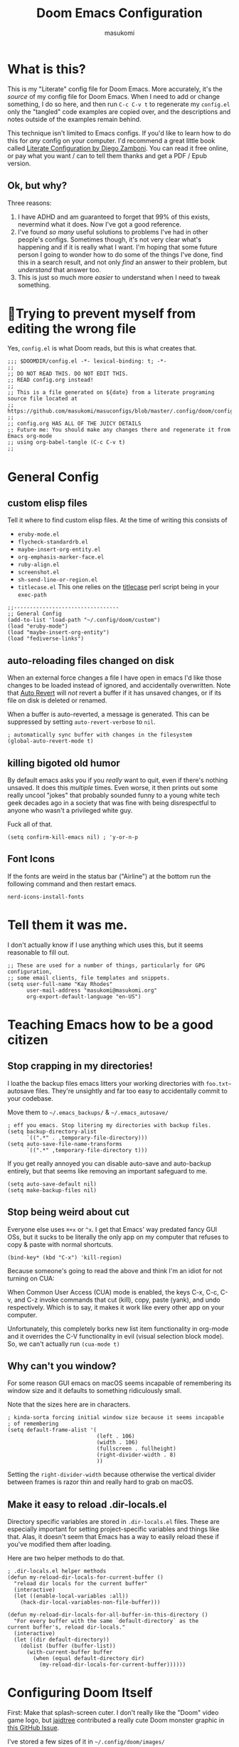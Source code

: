 :DOC-CONFIG:
# Tangle by default to config.el, which is the most common case
#+property: header-args:emacs-lisp :tangle config.el
#+property: header-args :mkdirp yes :comments no
#+startup: fold
:END:

#+title: Doom Emacs Configuration
#+author: masukomi
#+email: masukomi@masukomi.org
#+STARTUP: showall
#+PROPERTY: date $(shell date +%Y-%m-%d)

* What is this?
This is my "Literate" config file for Doom Emacs. More accurately, it's the /source/ of my config file for Doom Emacs. When I need to add or change something, I do so here, and then run ~C-c C-v t~ to regenerate my ~config.el~ only the "tangled" code examples are copied over, and the descriptions and notes outside of the examples remain behind.

This technique isn't limited to Emacs configs. If you'd like to learn how to do this for /any/ config on your computer. I'd recommend a great little book called [[https://leanpub.com/lit-config/read][Literate Configuration by Diego Zamboni]]. You can read it free online, or pay what you want / can to tell them thanks and get a PDF / Epub version.

** Ok, but why?
Three reasons:

1. I have ADHD and am guaranteed to forget that 99% of this exists, nevermind what it does. Now I've got a good reference.
2. I've found /so many/ useful solutions to problems I've had in other people's configs. Sometimes though, it's not very clear what's happening and if it is really what I want. I'm hoping that some future person I going to wonder how to do some of the things I've done, find this in a search result, and not only /find/ an answer to their problem, but /understand/ that answer too.
3. This is just so much more /easier/ to understand when I need to tweak something.

* 🤞Trying to prevent myself from editing the wrong file
Yes, ~config.el~ is what Doom reads, but this is what creates that.

#+begin_src elisp :tangle config.el
;;; $DOOMDIR/config.el -*- lexical-binding: t; -*-
;;
;; DO NOT READ THIS. DO NOT EDIT THIS.
;; READ config.org instead!
;;
;; This is a file generated on ${date} from a literate programing source file located at
;; https://github.com/masukomi/masuconfigs/blob/master/.config/doom/config.org
;;
;; config.org HAS ALL OF THE JUICY DETAILS
;; Future me: You should make any changes there and regenerate it from Emacs org-mode
;; using org-babel-tangle (C-c C-v t)
;;
#+end_src

* General Config

** custom elisp files
Tell it where to find custom elisp files.
At the time of writing this consists of

- ~eruby-mode.el~
- ~flycheck-standardrb.el~
- ~maybe-insert-org-entity.el~
- ~org-emphasis-marker-face.el~
- ~ruby-align.el~
- ~screenshot.el~
- ~sh-send-line-or-region.el~
- ~titlecase.el~
  This one relies on the [[https://github.com/ap/titlecase][titlecase]] perl script being in your ~exec-path~

#+begin_src elisp :tangle config.el
;;---------------------------------
;; General Config
(add-to-list 'load-path "~/.config/doom/custom")
(load "eruby-mode")
(load "maybe-insert-org-entity")
(load "fediverse-links")
#+end_src

** auto-reloading files changed on disk
When an external force changes a file I have open in emacs I'd like those changes to be loaded instead of ignored, and accidentally overwritten. Note that [[https://www.gnu.org/software/emacs/manual/html_node/emacs/Auto-Revert.html#Auto-Revert][Auto Revert]] will /not/ revert a buffer if it has unsaved changes, or if its file on disk is deleted or renamed.

When a buffer is auto-reverted, a message is generated. This can be suppressed by setting ~auto-revert-verbose~ to ~nil~.

#+begin_src elisp :tangle config.el
; automatically sync buffer with changes in the filesystem
(global-auto-revert-mode t)
#+end_src

** killing bigoted old humor
By default emacs asks you if you /really/ want to quit, even if there's nothing unsaved. It does this /multiple/ times. Even worse, it then prints out some really uncool "jokes" that probably sounded funny to a young white tech geek decades ago in a society that was fine with being disrespectful to anyone who wasn't a privileged white guy.

Fuck all of that.

#+begin_src elisp :tangle config.el
(setq confirm-kill-emacs nil) ; 'y-or-n-p
#+end_src

** Font Icons
If the fonts are weird in the status bar ("Airline") at the bottom run the following command and then restart emacs.

#+begin_src
nerd-icons-install-fonts
#+end_src

* Tell them it was me.
I don't actually know if I use anything which uses this, but it seems reasonable to fill out.

#+begin_src elisp :tangle config.el
;; These are used for a number of things, particularly for GPG configuration,
;; some email clients, file templates and snippets.
(setq user-full-name "Kay Rhodes"
      user-mail-address "masukomi@masukomi.org"
      org-export-default-language "en-US")
#+end_src

* Teaching Emacs how to be a good citizen
** Stop crapping in my directories!
I loathe the backup files emacs litters your working directories with =foo.txt~= autosave files. They're unsightly and far too easy to accidentally commit to your codebase.

Move them to =~/.emacs_backups/= & =~/.emacs_autosave/=

#+begin_src elisp :tangle config.el
; eff you emacs. Stop litering my directories with backup files.
(setq backup-directory-alist
      `((".*" . ,temporary-file-directory)))
(setq auto-save-file-name-transforms
      `((".*" ,temporary-file-directory t)))
#+end_src

If you get really annoyed you can disable auto-save and auto-backup entirely, but that seems like removing an important safeguard to me.

#+begin_src elisp
(setq auto-save-default nil)
(setq make-backup-files nil)
#+end_src

** Stop being weird about cut
Everyone else uses ~⌘+x~ or ~^x~. I get that Emacs' way predated fancy GUI OSs, but it sucks to be literally the only app on my computer that refuses to copy & paste with normal shortcuts.

#+begin_src elisp :tangle config.el
(bind-key* (kbd "C-x") 'kill-region)
#+end_src

Because someone's going to read the above and think I'm an idiot for not turning on CUA:

When Common User Access (CUA) mode is enabled, the keys C-x, C-c, C-v, and C-z
invoke commands that cut (kill), copy, paste (yank), and undo respectively. Which is to say, it makes it work like every other app on your computer.

Unfortunately, this completely borks new list item functionality in org-mode
and it overrides the C-V functionality in evil (visual selection block mode). So, we can't actually run ~(cua-mode t)~

** Why can't you window?
For some reason GUI emacs on macOS seems incapable of remembering its window size and it defaults to something ridiculously small.

Note that the sizes here are in characters.

#+begin_src elisp :tangle config.el
; kinda-sorta forcing initial window size because it seems incapable
; of remembering
(setq default-frame-alist '(
                            (left . 106)
                            (width . 106)
                            (fullscreen . fullheight)
                            (right-divider-width . 8)
                            ))
#+end_src

Setting the ~right-divider-width~ because otherwise the vertical divider between frames is razor thin and really hard to grab on macOS.

** Make it easy to reload .dir-locals.el
Directory specific variables are stored in ~.dir-locals.el~ files. These are especially important for setting project-specific variables and things like that. Alas, it doesn't seem that Emacs has a way to easily reload these if you've modified them after loading.

Here are two helper methods to do that.

#+begin_src elisp :tangle config.el
; .dir-locals.el helper methods
(defun my-reload-dir-locals-for-current-buffer ()
  "reload dir locals for the current buffer"
  (interactive)
  (let ((enable-local-variables :all))
    (hack-dir-local-variables-non-file-buffer)))

(defun my-reload-dir-locals-for-all-buffer-in-this-directory ()
  "For every buffer with the same `default-directory` as the
current buffer's, reload dir-locals."
  (interactive)
  (let ((dir default-directory))
    (dolist (buffer (buffer-list))
      (with-current-buffer buffer
        (when (equal default-directory dir)
          (my-reload-dir-locals-for-current-buffer))))))
#+end_src

* Configuring Doom Itself
First: Make that splash-screen cuter. I don't really like the "Doom" video game logo, but [[https://github.com/jaidetree][jaidtree]] contributed a really cute Doom monster graphic in [[https://github.com/doomemacs/doomemacs/issues/3382][this GitHub Issue]].

I've stored a few sizes of it in =~/.config/doom/images/=

Doom calls this the ~fancy-splash-image~ and all you need to do is point that variable at an image you like in a size that seems good to you.

#+begin_src elisp :tangle config.el
(setq fancy-splash-image "~/.config/doom/images/doom_icon_256x256.png")
#+end_src

* macOS compensation
** PATH variable is non-standard
#+begin_quote
On OS X (and perhaps elsewhere) the $PATH environment variable and
`exec-path' used by a windowed Emacs instance will usually be the
system-wide default path, rather than that seen in a terminal
window.

This library allows the user to set Emacs' `exec-path' and $PATH
from the shell path, so that `shell-command', `compile' and the
like work as expected. - [[https://melpa.org/#/exec-path-from-shell][exec-path-from-shell docs]]
#+end_quote

It does some extra gyrations if you're using a non-POSIX compliant shell like [[https://fishshell.com/][fish]] or [[https://www.tcsh.org/][tcsh]], but noting significant.

#+begin_src elisp :tangle config.el
; https://melpa.org/#/exec-path-from-shell
(exec-path-from-shell-initialize)
#+end_src

** allow me to use the option key to type special characters
For example: if you want to type the degrees symbol (°) on a mac you can type shift+option+8, or an accent grave á with option-e plus the character you want to accent, but it doesn't work in Emacs. It'd probably interfere with a lot of stuff.

In practice, I mostly just use ~insert-char~ to insert special characters, but sometimes it's nice to be able to use the built-in stuff, especially when documenting things with foreign language characters. After enabling it, we'll make it toggleable so that we can still access the normal emacs functions it potentially intersects with.

This ~mac-opt-keymap~ stuff was [[https://www.reddit.com/r/emacs/comments/mpbgx7/comment/gu9opv1/][found here on reddit.]]


#+BEGIN_SRC elisp :tangle config.el
; a macOS specific tweak to allow you to use the option key to
; type special characters like
; - an accent grave á <option-e a>
; - a degree sign ° <option-shift-8>
;
; toggle it with C-c m o
; found here: https://www.reddit.com/r/emacs/comments/mpbgx7/comment/gu9opv1/
(setq mac-opt-keymap (make-sparse-keymap))

;; equivalent to C-M-x with mac-opt-chars-mode on
(define-key mac-opt-keymap (kbd "C-≈") 'execute-extended-command)
#+END_SRC

To toggle this with ~C-c m o~ we need a helper function.

#+BEGIN_SRC elisp :tangle config.el
(defun mac-toggle-ns-alt-modifier ()
  (if (not mac-opt-chars-mode)
      (setq ns-alternate-modifier 'meta)
    (setq ns-alternate-modifier nil)))

(define-minor-mode mac-opt-chars-mode
  "Type characters with option as in other Mac applications."
  :global t
  :lighter " mac-opt-chars"
  :keymap mac-opt-keymap
  (mac-toggle-ns-alt-modifier))
                                        ; toggle it on and off with C-c m o
(define-key mac-opt-keymap (kbd "C-c m o") 'mac-opt-chars-mode)
(define-key global-map (kbd "C-c m o") 'mac-opt-chars-mode)
#+END_SRC




* Projectile
** Stop Hiding Stupid shit
[[https://projectile.mx/][Projectile]] is a project navgiation and management library. It's pretty cool. However, when you enable ~hybrid~ or ~alien~ indexing methods it uses external tools to get a list of files in your project. It is thus subject to the filtering those tools use.

By default it reaches out to git and uses

#+begin_src bash
git ls-files -zco --exclude-standard
#+end_src

Run that without the ~-z~ flag to be able to read/grep what its outputting.


/HOWEVER/ if [[https://github.com/sharkdp/fd][fd]] is installed ~projectile-git-use-fd~ gets set to ~t~ and it uses fd instead. When it invokes fd in order to get a list of commands it uses this

#+begin_src bash
fd -H -0 -E .git -tf --strip-cwd-prefix
#+end_src

Run that without the ~-0~ flag to be able to read/grep what its outputting.

fd is too smart for its own good. It does fancy things like considering the contents of ~.gitignore~ However, it also excludes any directories named "tags" and probably some other things I'm unaware of. So, we need to modify that command so that we actually get everything.

We want it to run

#+begin_src
fd --ignore-file .fdignore --no-ignore -H -0 -E .git -tf --strip-cwd-prefix
#+end_src

Adding ~--no-ignore~ makes it start outputting /almost everything/. ~.git~ directory and some other things will still be ignored.

Adding ~--ignore-file .fdignore~ counteracts that by filtering out some of the things that ~--no-ignore~ has made appear. fd will /not/ error out if the file doesn't exist. This means we can have per-project ignore files without issue. The ~.fdignore~ file uses the same syntax as ~.gitignore~ and also supports ignore files from other tools like ~rg~ (ripgrep). It's unclear to me if it looks for those files by default or not.

The following /should/ be enough...
#+begin_src elisp :tangle config.el
(setq projectile-indexing-method 'hybrid)
(setq projectile-git-fd-args "--ignore-file .fdignore --no-ignore -H -0 -E .git -tf --strip-cwd-prefix")
#+end_src

/However/ [[https://github.com/doomemacs/doomemacs/blob/84f7eb2affeae9bb5f85379dd8677f2c0a372c83/lisp/doom-projects.el#L174][Doom emacs has hacked the projectile-get-ext-command]] so that it only ever uses the "generic" fall-through which is provided by ~projectile-generic-command~ Doom has /[[https://github.com/doomemacs/doomemacs/blob/84f7eb2affeae9bb5f85379dd8677f2c0a372c83/lisp/doom-projects.el#L198][also/ customized /that/ function]] and in older versions of this file (and thus Doom emacs) the ~projectile-git-fd-args~ were ignored.

** Not every repo I open is something I'm working on.
Projectile also, /really/ wants to be helpful. If you open a file that happens to be in a git repo it'll add that repo to your projects list. I look at a /lot/ of open source repos that I have no intention of working in, so this becomes a problem quickly. This will disable that behavior, and require you to add projects manually (~Space-p-a~)

#+begin_src elisp :tangle config.el
(setq projectile-track-known-projects-automatically nil)
#+end_src

** I want to create new files, not just edit existing ones.
convince projectile to create new files
not just find existing ones. All credit to [[https://www.reddit.com/user/hatschipuh/][/u/hatchipuh]]'s helpful [[https://www.reddit.com/r/emacs/comments/3m8i5r/helmprojectile_quickly_findcreate_new_file_in/][answer on reddit.]]

#+begin_src elisp :tangle config.el
(with-eval-after-load 'helm-projectile
  (defvar helm-source-file-not-found
    (helm-build-dummy-source
        "Create file"
      :action (lambda (cand) (find-file cand))))


  (add-to-list 'helm-projectile-sources-list helm-source-file-not-found t)
  (setq +workspaces-on-switch-project-behavior t)
  )
#+end_src
** Git integration
Projectile integrates with git to figure out what files are in your project.

The cache is always wrong after switching branches. If we use [[https://magit.vc/][magit]] (loaded via ~init.el~)to switch branches in our project, then we can auto-invalidate it. Now, if only I used magit.

#+begin_src elisp :tangle config.el
(defun run-projectile-invalidate-cache (&rest _args)
  ;; We ignore the args to `magit-checkout'.
  (projectile-invalidate-cache nil))
(advice-add 'magit-checkout
            :after #'run-projectile-invalidate-cache)
(advice-add 'magit-branch-and-checkout ; This is `b c'.
            :after #'run-projectile-invalidate-cache)
#+end_src

* Autocompletion
Autocomplete and I are having a disagreement.

I really want it to stop invoking autocomplete prompts with just the enter key. This screws me constantly when I'm typing and hit return for the end of the line but the prompt appeared while my finger was on its way down.

I /thought/ this was the solution, but it wasn't.

#+begin_src elisp
;; don't accept autocomplete with _just_ return (⏎).
;; require ^-⏎
; PROBLEM:
; This doesn't work with whatever doom emacs is doing for
; autocomplete
(define-key ac-completing-map (kbd "RET") nil)
(define-key ac-completing-map [return] nil)
(define-key ac-completing-map [(control return)] 'ac-complete)
#+end_src

The following /should/ delay it, but doesn't seem to work 🤔. I don't know why, but it's all I've got so I'll keep hoping.

#+begin_src elisp :tangle config.el
; delay autocomplete a little bit longer
(setq auto-completion-delay 2)
#+end_src

* Indentation
I have strong opinions on [[https://weblog.masukomi.org/2010/07/26/why-you-should-never-indent-code-with-spaces/][Why you should never indent your code with spaces]], but the person responsible for Emacs' default indentation format was… I don't have words. Let's just say they set a default that "no-one" else would ever thing was reasonable, and is completely ignorant of the accessibility features built into the tab character.

By default, when you have a long section of indentation [[https://www.gnu.org/software/emacs/manual/html_node/eintr/Indent-Tabs-Mode.html][Emacs will "helpfully" insert tabs in place of multiple spaces]]. So if you have something indented to the width of 10 spaces it'll use 2 tabs and 2 spaces. 🤦‍♀️

Turn that 💩 off, and while we're at it teach it how many characters worth of width a tab should be displayed as by default.

#+begin_src elisp :tangle config.el
; stop mixing tabs and spaces when indenting!
(setq-default indent-tabs-mode nil)
; i like tabs to be 4 characters wide.
; the beauty of the tab character is that
; it can show as 4 chars on mine, and 2 or 20 on yours.
(setq-default tab-width 4)
#+end_src


Unfortunately, different languages have different default indentation styles, and none of them give a 💩 about accessibility. Alas, you gotta code in whatever style the language uses or you'll piss off your coworkers. That's where [[https://github.com/jscheid/dtrt-indent][dtrt-indent]] comes in. It also helps when your coworkers have gone rogue and come up with their own indentation house-style.

#+begin_quote
[dtrt-indent is] An Emacs minor mode that guesses the indentation offset originally used for creating source code files and transparently adjusts the corresponding settings in Emacs, making it more convenient to edit foreign files.
#+end_quote


#+BEGIN_SRC elisp :tangle config.el
;; turn on dtrt-indent, which makes it use the right indentation.
(setq dtrt-indent-global-mode t)
#+END_SRC

Now, we can make those leading tabs and spaces visible. So like, when we're using python we can see the correct indentation. This one is thanks to [[http://xahlee.info/emacs/emacs/emacs_init_whitespace_mode.html][Xah Lee]].

#+BEGIN_SRC elisp
; make leading whitespace visible
(setq whitespace-style (quote (face indentation tabs tab-mark spaces trailing lines-tail)))
(setq whitespace-display-mappings
      '(
        (tab-mark 187 [9655 187] [92 187]) ; "right pointing doube angle quotation mark" 187 「»」, 9655 WHITE RIGHT-POINTING TRIANGLE 「▷」, 92 「\」
        )
      )
#+END_SRC

That's pretty much the setup I had in Vim for ages. Loved it, but there's also [[https://github.com/DarthFennec/highlight-indent-guides][highlight-indent-guides.el]] which is what I've been using instead. It provides subtle - or not so subtle - lines connecting the top and bottom of an indented section. It's nice because sometimes I'll end up with a section that's only 1 space indented instead of 2 and the vertical bars being too close to each other makes it clear I've messed up. Check out the animated screenshot in the README.

The viable options here are: fill, column, character, or bitmap. I'm kinda intrigued by "bitmap". Someone must have done something cool with it.

#+BEGIN_SRC elisp :tangle config.el
; indentation guides
(setq highlight-indent-guides-method 'character)
#+END_SRC
* Alignment
[[https://github.com/emacsmirror/ialign][ialign]] is a visual alignment tool, that allows you to select some text, invoke it, enter a regexp, and see what the results will be interactively.

#+BEGIN_SRC elisp :tangle config.el
;; ialign (interatvie alignment)
(global-set-key (kbd "C-x l") #'ialign)
#+END_SRC

* Word Wrapping
Vim's word wrapping is an effing nightmare with how it screws with arrow key movement. I'm so happy to be free of that.

Doom has a minor mode called [[https://github.com/hlissner/doom-emacs/blob/3614109c7a0cdd5bc474f095beebe9c126ae8f01/modules/editor/word-wrap/README.org
][+word-wrap-mode]] built in "…which intelligently wraps long lines in the buffer without modifying the buffer content."

It's pretty cool, but for reasons I can't recall, /I no longer have this enabled/. But I kept the details in my old config. 🤔 Maybe it's just trauma from Vim's stupid wrapping. Anyway…

You can enable it in a specific language with this:

#+begin_src elisp
; enable +word-wrap-mode in C, C++, ObjC, & Java
(add-hook 'c-mode-common-hook #'+word-wrap-mode)
#+end_src

Or disable it in a specific /mode/ with this:

#+begin_src elisp
(add-to-list '+word-wrap-disabled-modes 'emacs-lisp-mode)
#+end_src


Or you can enable it globally with this:

#+begin_src elisp
(+global-word-wrap-mode +1)
#+end_src

* Smartparens
Doom includes [[https://smartparens.readthedocs.io/en/latest/pair-management.html#el.function.sp-with-modes][Smartparens]] which is generally cool but its autocompletion of single and double quotes is absolutely incompatible with my 🧠.

#+begin_src elisp :tangle config.el
; don't auto-pair single quotes anywhere
(sp-pair "'" nil :actions nil)
; don't auto-pair double quotes anywhere
(sp-pair "\"" "\"" :actions nil)
; don't auto-pair escaped double quotes either
(sp-pair "\\\"" "\\\"" :actions nil)
#+end_src

Here's how you'd disable those in just a specific mode.

#+begin_src elisp
(sp-with-modes 'ruby-mode
  (sp-local-pair "'" nil :actions nil)
  (sp-local-pair "\"" nil :actions nil))
#+end_src

#+begin_src elisp :tangle config.el
(add-hook 'org-mode-hook #'turn-off-smartparens-mode)
#+end_src

* Neotree
[[https://github.com/jaypei/emacs-neotree][Neotree]] An Emacs clone of Vim's NerdTree. I keep forgetting i have it installed. If I ever feel like invoking it, I think it'd be good to have it represent the current state of my working directory, rather than what it happened to look like when I launched it.

#+begin_src elisp :tangle config.el
; neotree should autorefresh to maintain a current
; representation of your directories.
(setq neo-autorefresh t)
#+end_src

* Yasnippet
[[https://github.com/joaotavora/yasnippet][Yasnippet]] is a pretty awesome "template system" for Emacs. Somewhere along the way I had a problem with my custom snippets not being loaded at startup.

If custom snippets aren't loading first run this and restart doom.

#+begin_src bash
cd ~/.config/doom/snippets
find . -name ".yas-compiled-snippets.el" -exec rm -f '{}' \;
#+end_src

If THAT doesn't work, you've got other problems but maybe disabling this will
work as a stopgap:

#+begin_src elisp
(add-hook 'emacs-startup-hook (lambda () (yas-load-directory "~/doom.d/snippets")))
#+end_src

* Graphical & GUI things
** I want to be pretty.
*** Fonts matter
[[https://www.jetbrains.com/lp/mono/][JetBrains Mono]] is a lovely monospaced font that really works for me.

#+begin_src elisp :tangle config.el
(setq doom-font (font-spec :family "JetBrains Mono Medium" :size 20)
      doom-variable-pitch-font (font-spec :family "Monaco")
      doom-big-font (font-spec :family "JetBrains Mono Medium"))
#+end_src

*** Themes matter too
I'm really enjoying the [[https://github.com/morhetz/gruvbox][gruvbox]] theme. Before that I was using the [[https://github.com/emacsfodder/emacs-theme-darktooth][darktooth theme]].

There's a [[https://github.com/doomemacs/themes][theme megapack]] which links to many good theme repos and has a [[https://github.com/doomemacs/themes/tree/screenshots][screenshots page]] where you can preview everything in the megapack.

#+begin_src elisp :tangle config.el
(setq doom-theme 'doom-gruvbox)
#+end_src

*** And cursors
Doom Emacs sets "faces" differently than normal emacs. I don't really understand why, but there are two methods to use ~custom-set-faces!~ and ~set-face-attribute~

The best overview I've found is [[https://discourse.doomemacs.org/t/how-to-switch-customize-or-write-themes/37][this tutorial]] about customizing themes and faces in Doom.

Without the following I end up with a black cursor with almost black text inside, or vice-versa. It's hard to tell.

#+begin_src elisp :tangle config.el
(custom-set-faces!
  '(cursor :background "#AA00FF") ; doesn't seem to work
  '(cursor :foreground "#FFFFFF")
        )
#+end_src

Henrik's advice is to use ~custom-set-faces!~ in most situations, but when you are doing something like configuring a thing that isn't static to begin with (different heading colors of different headings in an org-mode file for example) you should use ~set-face-attribute~. He provides an example [[https://discourse.doomemacs.org/t/how-to-best-change-face-settings-custom-set-faces-or-set-face-attribute/2721][in this thread]].

*** Absolute & Relative Line Numbers

Line numbers are important. For us Vim expats, relative line numbers save a lot of counting, but we still need to know which line is the the one the error message complained about.
So, I have /both…/ most of the time.

#+begin_src elisp :tangle config.el
;; This determines the style of line numbers in effect. If set to `nil', line
;; numbers are disabled. For relative line numbers, set this to `relative'.
;; for both, you gotta get funky.
(setq display-line-numbers-type t)
#+end_src

#+begin_src elisp
;; commence funkyness…
;; (global-display-line-numbers-mode 1)
;; Alternatively, to use it only in programming modes:
;; (add-hook 'prog-mode-hook #'display-line-numbers-mode)
;; old way -> (display-line-numbers-mode)

;; Alternatively, to use it only in programming modes:
; (add-hook 'prog-mode-hook #'nlinum-mode)
;; old way (nlinum-relative-on)
#+end_src

#+begin_src elisp :tangle config.el
(global-nlinum-mode 1)
(nlinum-relative-setup-evil)               ;; setup for evil
(setq nlinum-relative-redisplay-delay 0)   ;; delay
(setq nlinum-relative-current-symbol "»") ;; or "" for display current line number
(setq nlinum-relative-offset 0)            ;; 1 if you want 0, 2, 3...
(nlinum-relative-on)                       ;; turn on relative line numbers
#+end_src

*** Highlighting code in parens
Not the prettiest, but it's very useful when working in lisp and scheme. This will highlight the contents of a paretheses when you leave the cursor on the start or end one.

#+begin_src elisp :tangle config.el
; highlight the contents of the selected parentheses
(setq show-paren-delay 0)
(setq show-paren-style 'expression)
(set-face-attribute 'show-paren-match-expression nil
		    :background "peru"
		    :foreground "beige")
(show-paren-mode 1)
#+end_src
*** A rainbow of colors!
auto-highlights css colors like #ffffff with [[https://elpa.gnu.org/packages/rainbow-mode.html][rainbow-mode]]

I haven't figured out how to do this with with straight-use-package
or if one even should.

#+begin_src elisp :tangle config.el
; highlight CSS color codes in the color they represent
(use-package rainbow-mode
  :hook (prog-mode . rainbow-mode ))
#+end_src
*** Highlighting common comment keywords

[[https://github.com/tarsius/hl-todo][hl-todo-mode]] enables highlighting of common keywords

You can customize the keywords it highlights & their faces as follows. Note that this is different from the official source repo instructions because ht-todo is ALSO a module
in [[https://github.com/doomemacs/doomemacs][Doom Emacs]]. Here is [[https://github.com/doomemacs/doomemacs/blob/b6815045828e80e1e301b11b900673593d61e419/modules/ui/hl-todo/README.org#L2][The Readme]] from the Doom Emacs repo.

There are also keybindings to jump between TODO items & show all of them.

By default it'll highlight the following words. If you're viewing this in Emacs with hl-todo-mode enabled, this list should provide an example of the colors they'll have too.

- TODO
- HACK
- FIXME
- REVIEW
- NOTE
- DEPRECATED
- BUG
- XXX

#+begin_src elisp
(after! hl-todo
  (setq hl-todo-keyword-faces
        `(("FOO"  . ,(face-foreground "MY COLOUR HEX CODE"))
          ("BAR" . ,(face-foreground 'my-colour-var)))))
#+end_src


#+begin_src elisp :tangle config.el
; enable highlighting of common comment keywords
(global-hl-todo-mode t)
#+end_src


*** Wait. What function is this?
[[https://github.com/alphapapa/topsy.el#readme][Topsy]] is a nifty little utility that keeps the name of the current function pinned to the top of the page when it scrolls off-screen. Every now and then I get a little confused and think it's the /actual/ line, but overall it's a nice little helper.

#+begin_src elisp :tangle config.el
; enable topsy mode when programming
(add-hook 'prog-mode-hook #'topsy-mode)
#+end_src

*** Disable the graphical toolbar
I'm never going to click on the save icon when I could just hit ⌘-s and Projectile is great for opening things.

#+begin_src elisp :tangle config.el
;; disable the graphical toolbar
(tool-bar-mode -1)
#+end_src


*** Modeline tweaks
Modeline is the Emacs equivalent of Vim's "Airline". You can do a lot to configure it. I just set the height though. I'm pretty sure this is in pixels.

#+begin_src elisp :tangle config.el
;; Modeline tweaks (think Airline in vim)
(setq doom-modeline-height 25)
#+end_src

Mucking with the colors is potentially cool, but I decided to not bother after futzing with it for a bit. Here's what I had.

#+begin_src elisp :tangle config.el
(set-face-attribute 'mode-line nil
 :background "#6c6f31" ; actually gets used as the foreground
 :foreground "#27271a" ; actually....the background
 :box nil
 :overline nil
 :underline nil
 )

(set-face-attribute 'mode-line-inactive nil
                    :background "#31446f"
                    :foreground "#1a283a"
                    :box nil    ; could do something like '(:line-width 8 :color "#565063")
                    :overline nil
                    :underline nil)
#+end_src

** Command w should be consistent
Sometimes command+w closes a workspace. Sometimes it closes the window.
I want it to _only_ get rid of the workspace and _never_ close the window
(unless maybe it's the only one).
By default this is mapped to +workspace/close-window-or-workspace

#+begin_src elisp :tangle config.el
(global-set-key (kbd "s-w")  '+workspace/kill)
#+end_src

** Selection Helper
[[https://github.com/magnars/expand-region.el][expand-region.el]] can "expand" or "contract" the current selection.

This has been mapped to Ctrl plus + (to expand) and = to get smaller. The same key just with and without holding down shift.

#+begin_src elisp :tangle config.el
; Ctrl + =/+ contracts or expands visual selection
(map! :nv "C-=" #'er/contract-region
      :nv "C-+" #'er/expand-region)
#+end_src

** Tab Bar mode
I don't remember why, but my notes say that I need to set the ~display-buffer-base-action~ to ~nil~ because i use ~tab-bar-mode~

I don't really understand what this does, & I don't want to wrap my head around it at the moment, but I'm pretty sure i should keep it. Here are the docs for [[https://www.gnu.org/software/emacs/manual/html_node/emacs/Window-Choice.html][display-buffer's window choice]] which is one of the few pages that mentions ~display-buffer-base-action~ if you, or future me, feel like figuring this out.

#+begin_src elisp :tangle config.el
(setq display-buffer-base-action '(nil))
#+end_src

** Toggling the contents of splits
[[https://www.emacswiki.org/emacs/buffer-move.el][buffer-move]] allows you to swap contents of splits in a given direction.

If you're in the bottom one, you can use ~buf-move-up~ to swap it with the one above. If you're on the left use ~buf-move-right~, and so on.

#+begin_src elisp :tangle config.el
; from the bottom buffer swap its contents with the top
(global-set-key (kbd "<C-S-up>")     'buf-move-up)
; and vice-versa
(global-set-key (kbd "<C-S-down>")     'buf-move-down)
; and so on…
(global-set-key (kbd "<C-S-left>")   'buf-move-left)
(global-set-key (kbd "<C-S-right>")  'buf-move-right)
#+end_src

If you just want to toggle contents without thinking about direction there's Toggle Window Split. It was created by JeffDWork and shared on the [[https://www.emacswiki.org/emacs/ToggleWindowSplit][Emacs Wiki]]. It swaps the contents of each half of a split window.

The ~toggle-window-split~ function is bound to the C-x 4 prefix key. Whatever that is.

#+begin_src elisp :tangle config.el
;; Toggle Window Split by JeffDWork
;; found here: https://www.emacswiki.org/emacs/ToggleWindowSplit
(defun toggle-window-split ()
  (interactive)
  (if (= (count-windows) 2)
      (let* ((this-win-buffer (window-buffer))
	     (next-win-buffer (window-buffer (next-window)))
	     (this-win-edges (window-edges (selected-window)))
	     (next-win-edges (window-edges (next-window)))
	     (this-win-2nd (not (and (<= (car this-win-edges)
					 (car next-win-edges))
				     (<= (cadr this-win-edges)
					 (cadr next-win-edges)))))
	     (splitter
	      (if (= (car this-win-edges)
		     (car (window-edges (next-window))))
		  'split-window-horizontally
		'split-window-vertically)))
	(delete-other-windows)
	(let ((first-win (selected-window)))
	  (funcall splitter)
	  (if this-win-2nd (other-window 1))
	  (set-window-buffer (selected-window) this-win-buffer)
	  (set-window-buffer (next-window) next-win-buffer)
	  (select-window first-win)
	  (if this-win-2nd (other-window 1))))))

(define-key ctl-x-4-map "t" 'toggle-window-split)
#+end_src

There's also a ~toggle-frame-split~ function. I've copied it below to have a backup, but I don't have this enabled.

#+begin_src elisp
(defun toggle-frame-split ()
  "If the frame is split vertically, split it horizontally or vice versa.
Assumes that the frame is only split into two."
  (interactive)
  (unless (= (length (window-list)) 2) (error "Can only toggle a frame split in two"))
  (let ((split-vertically-p (window-combined-p)))
    (delete-window) ; closes current window
    (if split-vertically-p
        (split-window-horizontally)
      (split-window-vertically)) ; gives us a split with the other window twice
    (switch-to-buffer nil))) ; restore the original window in this part of the frame

;; I don't use the default binding of 'C-x 5', so use toggle-frame-split instead
(global-set-key (kbd "C-x 5") 'toggle-frame-split)
#+end_src
** Cursors should follow the actual line
By default when you tell emacs to go to the end of the line it goes to the end of the /visual/ line, instead of the actual end of the line. I don't know why anyone thought this was a good default.

#+begin_src elisp :tangle config.el
; make the cursor go to the actual end of the line
; instead of the VISUAL end of the line. ugh.
(setq evil-respect-visual-line-mode nil)
(global-visual-line-mode t)
#+end_src

** Make URLs clickable outside of org-mode
So you /can/ easily make urls clickable with ~(goto-address-mode t)~, /but/ you shouldn't, because there's ~orglink-mode~ which is better. See packages.el to turn that on.

** Folding
[[https://github.com/emacsorphanage/yafolding][yafolding]] is Yet Another Folding extension for Emacs which folds code based on indentation. This is helpful for languages like ruby where function bodies aren't bounded by simple things like curly braces. There's a screenshot of it in action in the repo's README.


#+BEGIN_SRC elisp :tangle config.el
;; yafolding
;; https://github.com/emacsorphanage/yafolding
(defvar yafolding-mode-map
  (let ((map (make-sparse-keymap)))
    (define-key map (kbd "<C-S-return>") #'yafolding-hide-parent-element)
    (define-key map (kbd "<C-M-return>") #'yafolding-toggle-all)
    (define-key map (kbd "<C-return>") #'yafolding-toggle-element)
    map))
                                        ; we're usually not in yafolding-mode so...
(let ((map global-map))
  (define-key map (kbd "C-c f") #'yafolding-toggle-element))

(add-hook 'prog-mode-hook (lambda () (yafolding-mode)))

(defun sg-toggle-fold ()
  "Toggle code folding according to indentation of current line."
  (interactive)
  (set-selective-display
   (if selective-display
       nil
     (save-excursion
       (back-to-indentation)
       (1+ (current-column))))))
       #+END_SRC

* Code Navigation
[[https://github.com/abo-abo/avy][avy]] is a way to jump to other visible sections of your code. It creates a visual layer with some overlayed characters and you type the characters next to the bit you want to jump to. There are some browser extensions that do this too, and I've found them very useful.

Instructions for the following code originated in [[https://github.com/doomemacs/doomemacs/issues/1643][this issue in the Doom Emacs repo]].

#+begin_quote
In case you're looking for more, you'll find many avy-ified evil motions on
the gs prefix, e.g. gsw, gsa (jump to an argument in a comma-delimited
argument list), and (a community favorite) g s SPC, which invokes
avy-goto-char-timer across all open windows. There's also gs/ for
avy-goto-char-timer restricted to the current window. - hlissner
#+end_quote

#+BEGIN_SRC elisp :tangle config.el
;; avy (jumping to visible text using a char-based decision tree.)
(map!
 :nv "C-f" #'avy-goto-char
 :nv "C-s" #'avy-goto-char-2
 :nv "C-d" #'avy-goto-line
 )
#+END_SRC

* Dired
By default Dired shows you owner permissions info. I /never/ want this. If I care about file permissions I'm in my shell, not dired. This removes them, /however/ the moment it opens a new buffer it resets this to ~nil~, and despite reading tons of blog posts, and stack overflow answers, and talking to an LLM, I can /not/ convince this to stay toggled on.

Adding ~(dired-hide-details-mode t)~ to the ~'dired-mode-hook~ /used/ to work. Now, after upgrading emacs, it doesn't, so I have introduced the following 🐄💩 to "fix" it. 🤦‍♀️

#+BEGIN_SRC elisp :tangle config.el
(require 'dired)
; BEGIN FUCKING INSANITY SHOULD NOT EXIST
; DELETE ME
; redefining dired-hide-details-update-invisibility-spec
; so that it ALWAYS believes hide details is on
(defun dired-hide-details-update-invisibility-spec ()

  ;; (funcall (if dired-hide-details-mode
  ;;              'add-to-invisibility-spec
  ;;            'remove-from-invisibility-spec)
  ;;          'dired-hide-details-detail)
  (funcall (if t
               'add-to-invisibility-spec
             'remove-from-invisibility-spec)
           'dired-hide-details-detail)
  ;; (funcall (if (and dired-hide-details-mode
  ;;       	    dired-hide-details-hide-information-lines)
  ;;              'add-to-invisibility-spec
  ;;            'remove-from-invisibility-spec)
  ;;          'dired-hide-details-information)
  (funcall (if (and t
        	    dired-hide-details-hide-information-lines)
               'add-to-invisibility-spec
             'remove-from-invisibility-spec)
           'dired-hide-details-information)
  ;; (funcall (if (and dired-hide-details-mode
  ;;       dired-hide-details-hide-absolute-location)
  ;;        #'add-to-invisibility-spec
  ;;      #'remove-from-invisibility-spec)
  ;;    'dired-hide-details-absolute-location)
  (funcall (if t
         #'add-to-invisibility-spec
       #'remove-from-invisibility-spec)
     'dired-hide-details-absolute-location)

  ;; (funcall (if (and dired-hide-details-mode
  ;;       dired-hide-details-hide-symlink-targets
  ;;       (not (derived-mode-p 'wdired-mode)))
  ;;        'add-to-invisibility-spec
  ;;      'remove-from-invisibility-spec)
  ;;    'dired-hide-details-link))
  (funcall (if (and t
        dired-hide-details-hide-symlink-targets
        (not (derived-mode-p 'wdired-mode)))
         'add-to-invisibility-spec
       'remove-from-invisibility-spec)
     'dired-hide-details-link))

; redefining dired-hide-details-mode
; such that it never removes the hook
(define-minor-mode dired-hide-details-mode
  "Toggle visibility of detailed information in current Dired buffer.
When this minor mode is enabled, details such as file ownership and
permissions are hidden from view.

See options: `dired-hide-details-hide-symlink-targets',
`dired-hide-details-hide-information-lines' and
`dired-hide-details-hide-absolute-location'."
  :group 'dired
  (unless (derived-mode-p '(dired-mode wdired-mode))
    (error "Not a Dired buffer"))
  (dired-hide-details-update-invisibility-spec)
  ;; (if dired-hide-details-mode
      (add-hook 'wdired-mode-hook
        'dired-hide-details-update-invisibility-spec
        nil
        t)
    ;; (remove-hook 'wdired-mode-hook
    ;;   'dired-hide-details-update-invisibility-spec
    ;;   t)
  ;; )
)
; and now make it call our stupid redefined function becasue
; - for reasons I don't understand, and don't feel like diagnosing anymore -
; 🤔 huh? clue maybe? 🤦‍♀️
; it's not being called.
(add-hook 'dired-mode-hook (lambda () (dired-hide-details-update-invisibility-spec)))

; END FUCKING INSANITY SHOULD NOT EXIST

;; dired: hide user permission details
; this SHOULD be all that's needed, but it isn't
(add-hook 'dired-mode-hook (lambda () (dired-hide-details-mode t)))

#+END_SRC

=treemacs-icons-dired= gives us pretty icons, and it's much faster than =all-the-icons=. Also =all-the-icons-dired= is buggy.

#+BEGIN_SRC elisp :tangle config.el
(add-hook 'dired-mode-hook (lambda () (treemacs-icons-dired-mode)))
#+END_SRC

* Private Comments
Sometimes you want to leave a comment in some code but don't want to commit it for everyone else. Maybe it's a reminder of what you were doing. Maybe it's a reminder about something you always stumble over.

That's what [[https://github.com/masukomi/private_comments][Private Comments]] enables. [[https://github.com/masukomi/private-comments-mode#readme][It's emacs extension is here]].

This code controls the colors it's displayed with.

⚠ Current /Not/ tangled because I borked my local copy of pc server while hacking on it.

#+BEGIN_SRC elisp
(with-eval-after-load "private-comments-mode"
  (set-face-background 'private-comments-face "#527568")
  (set-face-foreground 'private-comments-face "#FFFFFF"))
#+END_SRC

If private-comments-mode isn't working as expected, setting this to ~t~ will give you some more errors.

#+BEGIN_SRC elisp
(setq private-comments-mode-display-warnings nil)
#+END_SRC

Now, wire it into =prog-mode=
#+begin_src elisp
(add-hook 'prog-mode-hook (lambda () (private-comments-mode)))
#+end_src

The code that actually enables it is in the pro-mode hook up in my Yafolding section.
* Org-mode

#+begin_src text tangle config.el
; Org-mode
; The world's greatest writing tool.
; "All hail the power of org-mode."
; "Hail! Hail!"
#+end_src

** Temporary Hacks
[[https://github.com/doomemacs/doomemacs/issues/6478][There's a bug in evil-search]] where searches in org-mode ignore results in folded sections. What follows is a temporary fix until that bug is fixed. It uses ~isearch~ as the evil search module.

Bug reported: June 20, 2022
Last time I checked: July 5, 2024

#+begin_src elisp :tangle config.el
(setq org-fold-core-style 'text-properties)
(after! evil
   (evil-select-search-module 'evil-search-module 'isearch))
#+end_src

[[https://github.com/doomemacs/doomemacs/issues/8227][There's a bug ?in evil-org?]] where hitting tab does things it shouldn't. (folds/unfolds the next block, demotes the subheader (whatever that means), or simply fails to tab to the next field. [[https://github.com/doomemacs/doomemacs/issues/7733#issuecomment-1999838498][Some kind soul]] figured out this ugly workaround.

Henrik [[https://github.com/doomemacs/doomemacs/pull/7739][thought it was fixed…]]

#+begin_src elisp :tangle config.el
(defun my/org-tab-conditional ()
  (interactive)
  (if (yas-active-snippets)
      (yas-next-field-or-maybe-expand)
    (org-cycle)))

(map! :after evil-org
      :map evil-org-mode-map
      :i "<tab>" #'my/org-tab-conditional)
#+end_src

** Configuring misc things via global org variables
First let's disable the interpretation of ~_~ and ~^~ as subscript & superscript
which causes issues when exporting as markdown.


#+begin_src elisp :tangle config.el
  (setq org-export-with-sub-superscripts nil)
#+end_src

Then we'll define our "todo keywords" and tell org-mode what colors we want them displayed in.

#+begin_src elisp :tangle config.el
  ; KEYWORDS
  (setq
    org-todo-keywords
    '((sequence "TODO(t)" "INPROGRESS(i)" "WAITING(w)" "|" "DONE(d)" "CANCELLED(c)")
    (sequence "[ ](T)" "|" "[X](D)")
    (sequence "|" "OKAY(o)" "YES(y)" "NO(n)"))

    org-todo-keyword-faces '(
    ("TODO"    :foreground "#7c7c75" :weight normal :underline t)
    ("WAITING"  :foreground "#9f7efe" :weight normal :underline t)
    ("INPROGRESS"  :foreground "#0098dd" :weight normal :underline t)
    ("DONE"    :foreground "#50a14f" :weight normal :underline t)
    ("CANCELLED"  :foreground "#ff6480" :weight normal :underline t)
    )
  )
#+end_src

The information to be shown in org-agenda is normally collected from /all/ the agenda files. The ~org-agenda-files~ variable defines where those files are stored. If it's a string, instead of a list, they'll all be stored in the same file.

In my case =~/Documents/notes= is where all my Denote (see below) files go.

~org-directory~ defines where org files are typically located. It needs to be defined before org loads.

#+begin_quote
Org acutally uses this variable only under rare circumstances, like when filing remember notes in an interactive way and prompting you for an Org file to put the note into. - [[https://orgmode.org/worg/org-configs/org-customization-guide.html][Org customization guide]]
#+end_quote


#+begin_src elisp :tangle config.el
(setq
  org-agenda-files '("~/Documents/notes/"
                     "~/.config/org/")
  ; DEBATING if ^^ and vvv should be the same directory
  ; org-directory needs to be set before org loads
  org-directory "~/.config/org/"
)
#+end_src

Next we'll configure all the default files. As noted below, I don't actually use the notes stuff, because I use [[https://protesilaos.com/emacs/denote][Denote]] (see below). I like having good defaults though.

** Pretty bullet lists please
[[https://github.com/sabof/org-bullets][org-bullets]] mode takes those boring-ass ASCII characters used for headings and bullets and replaces them with UTF-8 characters that look way better. This is just a visual tweak. The file stores the boring ASCII characters. That way if you an org-mode file with some poor soul who hasn't learned the joys of emacs, or how to make their bullets pretty, they can still read them without issue.


#+BEGIN_SRC elisp :tangle config.el
; pretty bullets in org-mode
(add-hook 'org-mode-hook (lambda () (org-bullets-mode 1)))
#+END_SRC

** Shift-select like all the other editors
#+begin_src elisp :tangle config.el
; enable shift selection
(setq org-support-shift-select t)
#+end_src

** Keyboards are great, but mice are nice too.
[[https://github.com/emacs-mirror/emacs/blob/master/lisp/org/org-mouse.el][Org-mouse]] (ships with emacs) implements the following features:
- following links with the left mouse button (in Emacs 22)
- subtree expansion/collapse (org-cycle) with the left mouse button
- several context menus on the right mouse button:
   + general text
   + headlines
   + timestamps
   + priorities
   + links
   + tags
- promoting/demoting/moving subtrees with mouse-3
   + if the drag starts and ends in the same line then promote/demote
   + otherwise move the subtree

#+begin_src elisp :tangle config.el
(require 'org-mouse)
#+end_src

** Make it understand your Vim based muscle memory.
[[https://github.com/Somelauw/evil-org-mode][evil-org-mode]] provides "Supplemental evil-mode key-bindings to Emacs org-mode."

tl;dr: it makes org-mode work the way us Vim expats expect.

#+BEGIN_SRC elisp :tangle config.el
(use-package evil-org
  :after (evil org)
  :config
  (add-hook 'org-mode-hook 'evil-org-mode)
  (add-hook 'evil-org-mode-hook
            (lambda ()
              (evil-org-set-key-theme '(navigation insert textobjects additional calendar))))
  (require 'evil-org-agenda)
  (evil-org-agenda-set-keys))
#+END_SRC

** Generating Tables of Contents
[[https://github.com/snosov1/toc-org/][toc-org]] gives you auto-generated & updated tables of contents for org-mode. It supports markdown-mode too. /However/, Doom's ~init.el~ has [[https://docs.doomemacs.org/v21.12/modules/lang/markdown/][markdown support]] built-in which uses [[https://github.com/ardumont/markdown-toc][markdown-toc]] for generating tables of content in markdown files and if you turn markdown support on in toc-org there are disagreements about ~markdown-mode-map~ so I just leave it off.

Honestly, life is better when I just write in org-mode and export to markdown.


#+begin_src elisp :tangle config.el
; enable table of contents generation in org-mode
(if (require 'toc-org nil t)
    (progn
      (add-hook 'org-mode-hook 'toc-org-mode))
      ;(add-hook 'markdown-mode-hook 'toc-org-mode))
      ;; enable in markdown, too
      ; disabled because it thinks markdown-mode-map is a void
      ; variable
      ;(add-hook 'markdown-mode-hook 'toc-org-mode))
      ;(define-key markdown-mode-map (kbd "\C-c\C-o") 'toc-org-markdown-follow-thing-at-point)
  (warn "toc-org not found"))
#+end_src

*** Usage
1. create a heading for your table of contents to live under
2. with the cursor on that heading, run
   ~<SPACE m q>~ or ~<org-set-tags-command>~
3. set the TOC tag.
4. save. This save, and all future saves update the TOC.
5. profit!

** Org-babel
Org-babel is a component of org-mode that teaches it how to intellegently handle the content of source code blocks. If your language doesn't have built-in support, there's probably a package for it.

*** ob-raku (raku support)
The [[https://github.com/masukomi/ob-raku][ob-raku package]] is not currently in melpa. But, it works fine and adds support for [[https://raku.org/][Raku]] to org-mode.

I'm the maintainer of this repo, and - for reasons I've forgotten - I haven't gotten it into melpa yet.

If you want Raku support in your org-mode then just use the following but change the path to your local copy of the repo.

#+begin_src elisp :tangle config.el
; teach org-babel about Raku
; ⚠ note that this path is to my local clone of the ob-raku repo.
(let ((ob-raku-el "~/workspace/reference/emacs/ob-raku/ob-raku.el"))
 (when (file-exists-p ob-raku-el)
    (load-file ob-raku-el)
    (org-babel-do-load-languages
     'org-babel-load-languages
     '((shell . t)
       (raku . t))
     )
   )
)
#+end_src

Here's where we tell it to load the shell language? I think? I failed to leave myself a note explaining this.

#+begin_src elisp :tangle config.el
(org-babel-do-load-languages
 'org-babel-load-languages
 '((shell . t))
 )
#+end_src

*** Fontified source code blocks
[[https://orgmode.org/worg/org-contrib/babel/examples/fontify-src-code-blocks.html][theming for org-babel source code blocks]] is possible, but I don't really understand it.

In theory, the following will format your source code according to the styles you've set up for the language being used.

It's not "tangled" here because I set it later in a batch.

#+begin_src elisp
;; fontify code in code blocks
(setq org-src-fontify-natively t)
#+end_src

** Sometimes I don't spell gud.
Enable flyspell in text modes

#+BEGIN_SRC elisp :tangle config.el
(dolist (hook '(text-mode-hook))
  (add-hook hook (lambda () (flyspell-mode 1))))
#+END_SRC

** word counts
To see the number of words per org-mode tree section (part of your outline) run ~org-wc-display~

To have a running count use [[https://github.com/bnbeckwith/wc-mode][wc-mode]] (Word Count Mode). wc-mode can insert word counts in your modeline, which is nice when you're writing long-form text. Normally you just invoke ~wc~ (an alias for ~wc-count~ ), but you can also have it just running on a loop in the background. The linked web page has a readme with formatting instructions.

Formatting is stored in ~wc-modeline-format~ and the default is ~WC[%W%w/%tw]~

Which is the letters WC followed by square brackets containing
- original word count before changes
- change in words
- a slash
- total words in buffer.

However, I wanted something simpler.

Because Doom emacs comes with a custom mode-line we need to insert this into that otherwise we'll never see it except in the default "vanilla" modeline when we manually invoke ~wc~. Also ~wc~ invocation uses a different formatting.

#+begin_src elisp :tangle config.el
; add wc-mode to doom modeline
(setq wc-modeline-format "words: %tw") ; simpler output than the default
(add-to-list 'global-mode-string '("" wc-buffer-stats))

; enable it when opening an org-mode file
(add-hook 'org-mode-hook 'wc-mode)
#+end_src


** org-agenda
Oddly this doesn't have a default keybinding, but ~C-c a~ is what the community seems to have settled on as a default. So, let's enable that.

#+BEGIN_SRC elisp :tangle config.el

(global-set-key (kbd "C-c a") 'org-agenda)

#+END_SRC

Org-agenda's todo functionality is pretty cool though. The last line of this block adds a timestamp when marking a TODO item as done.

#+begin_src elisp :tangle config.el
(setq
  org-default-notes-file (concat org-directory "notes.org")
  +org-capture-notes-file (concat org-directory "notes.org")
  ; use denote instead for journal stuff
  +org-capture-notes-file (concat org-directory "journal.org")
  +org-capture-todo-file (concat org-directory "todo.org")

  ; org-log-done adds a timestamp when marking a todo item as done
  org-log-done t
)
#+end_src

** Exporters
Packages prefixed with ~ox-*~ are Org-mode eXporter packages. The most common ones are [[https://orgmode.org/worg/exporters/ox-overview.html][listed on the Org-mode site]] but there are quite a few others. Here are the ones I use.

- [[https://github.com/kaushalmodi/ox-hugo][ox-hugo]]
  technically Hugo CAN render org-mode files, but it doesn't do a very good job. Much better to write in org-mode and export to Hugo's markdown flavor with the ~ox-hugo~ exporter.
- [[https://github.com/jkitchin/ox-clip][ox-clip]]
  copies selected regions in org-mode as formatted text on the clipboard that can be pasted into other applications.
- [[https://github.com/zzamboni/ox-leanpub][ox-leanpub]]
  Exports the file to [[https://leanpub.com/markua/read][Markua]], a markdown variant designed to facilitate the creation of books and used by Leanpub.

  #+begin_src elisp :tangle config.el
  ; enable ox-leanpub functionality
  (use-package! ox-leanpub :after org)
  #+end_src
- [[https://github.com/emacsmirror/org/blob/master/lisp/ox-md.el][ox-md]]
  exports to standard Markdown
- [[https://github.com/larstvei/ox-gfm][ox-gfm]]
  exports to GitHub flavored Markdown
- ox-publish
  This one is built into emacs and it's for converting a collection of org files into a static web site. There's a [[https://orgmode.org/worg/org-tutorials/org-publish-html-tutorial.html][tutorial here]] and [[https://orgmode.org/manual/Publishing.html][documentation here]]. I haven't actually used this one, because I typically want the capabilities of a Hugo site. I especially like the aspect of looking good without spending a billion hours crafting CSS.

  #+begin_quote
  ox-publish.el can do the following:
    - Publish all one's Org files to a given export backend
    - Upload HTML, images, attachments and other files to a web server
    - Exclude selected private pages from publishing
    - Publish a clickable sitemap of pages
    - Manage local timestamps for publishing only changed files
    - Accept plugin functions to extend range of publishable content
  #+end_quote

  #+begin_src
  #+end_src

#+begin_src elisp :tangle config.el
(with-eval-after-load 'ox
  (require 'ox-hugo)
  (require 'ox-gfm nil t)
  (require 'ox-md)
  (require 'ox-clip)
  (require 'ox-publish)
  (require 'ox-slack))

#+end_src

*** Hugo
ox-hugo is good, but it doesn't know how to generate relative links in Hugo's weird cross-reference way. The trick is that, without reading the frontmatter of the file you're linking to, & pondering how Hugo will interpret that, you don't know the final url of the page you're linking to.

Hugo's solution to that is the [[https://gohugo.io/content-management/cross-references/][ref & relref]] shortcodes. This allows you to create ~ref~ shortcode links. To use this I…

1. use =C-c l= to insert a link
2. choose / type =ref:= or =relref:=
3. hit return, and navigate to the path of the other file under hugo's =content= directory.
4. select the file I want
5. enter a description.

When I export it will convert it to a markdown style link with the =ref= / =relref= shortcode.


#+begin_src elisp :tangle config.el
(with-eval-after-load 'org
  (org-link-set-parameters
   "relref"
   :complete (lambda ()
               (concat
                "relref:"
                (file-name-nondirectory (read-file-name "File: "))
                )
               )

   :export (lambda (path description backend)
             (format "[%s]({{< relref %s >}})" description path  )
        )
   )

  (org-link-set-parameters
   "ref"
   :complete (lambda ()
               (concat
                "ref:"
                (file-name-nondirectory (read-file-name "File: "))
                )
               )

   :export (lambda (path description backend)
             (format "[%s]({{< ref %s >}})" description path  )
        )
   )

)
#+end_src

Note that there is no =:follow= function set. Clicking on these links in org-mode won't go anywhere. This is intentional because the link is going to the markdown file used when the site is generated, but I don't know where the org-mode file used to generate that markdown file is, and /that/ is the file you'd want to open.


If you're using the built-in org-mode support /instead/ of ox-hugo you could use something like this.

#+BEGIN_SRC elisp
;; New link type for Org-Hugo internal links
(with-eval-after-load 'ox-hugo
  (org-link-set-parameters "hugo"
		           :complete (lambda ()
			               (concat "{{% ref "(file-name-nondirectory (read-file-name "File: "))" %}}"))))
#+END_SRC

See also the timestamp tweak in the next section.

** Time Stamps, & Graphs, inline images

#+begin_src elisp :tangle config.el
(with-eval-after-load 'org
	;; org-hugo blogging things
	(setq time-stamp-active t
		time-stamp-start "#\\+hugo_lastmod:[ \t]*"
		time-stamp-end "$"
		time-stamp-format "%04Y-%02m-%02d"
                org-hugo-auto-set-lastmod t)
	(add-hook 'before-save-hook 'time-stamp nil)
	(add-to-list
		'org-src-lang-modes '("plantuml" . plantuml))
	(org-add-link-type
		"image-url"
		(lambda (path)
		(let ((img (expand-file-name
				(concat (md5 path) "." (file-name-extension path))
				temporary-file-directory)))
		(if (file-exists-p img)
		(find-file img)
			(url-copy-file path img)
			(find-file img)))))

  )
#+end_src

*** Image links
Sometimes you want an image that's visible in your document and is /also/ a link to something else. This teaches emacs a new link type called ~image-url~ which downloads temp files locally for emacs to load and display.

Because of this hacky nature, it's not for files that you'll be exporting or sharing with others. This is for personal use only. Maybe in your [[https://protesilaos.com/emacs/denote][Denote]] (see below) or [[https://www.orgroam.com/][Org-roam]] files.

This is enabled via the ~(org-add-link-type "image-url"…)~ call above.

⚠ DO NOT USE THIS FOR FILES THAT GitHub WILL RENDER

*** PlantUML
[[https://plantuml.com/][PlantUML]] is a kind-of 🤯 mind-blowingly capable text to graph system. It blows Mermaid.js out of the water. [[https://github.com/skuro/plantuml-mode][PlantUML mode]] is the emacs tool. In the last section we informed org-mode that ~plantuml~ was a supported source language.

supported diagram types: uml, sequence, usecase, class, object, activity, component, deployment, state, & timing.

In the ~packages.el~ file we're loading ~plantuml-mode~ & ~flycheck-plantuml~

Enable plantuml-mode for ~*.plantuml~ files. This isn't org specific, but I only ever use PlantUML inside org so...
#+begin_src elisp :tangle config.el
;; Enable plantuml-mode for PlantUML files
(add-to-list 'auto-mode-alist '("\\.plantuml\\'" . plantuml-mode))
#+end_src

⚠ WARNING: previewing of files may result in info being sent to plantuml.com. if execution mode is "server". You can customize ~plantuml-default-exec-mode~ or run ~plantuml-set-exec-mode~ from a plantuml-mode buffer to switch modes.

To avoid this use executable mode or install the jar (note) homebrew installs the jar
the plantuml-server-url defaults to "https://www.plantuml.com/plantuml"

The executable should work if you have run ~brew install plantuml~
BUT it seems like babel wants jar, so 🤷‍♀️

To find this you
1. run ~brew --prefix plantuml~
2. ~cd~ to the directory that spits out
3. run ~find . -name "*.jar"~
4. combine the path in step 1 with the output of find.
5. stick that in the ~plantuml-jar-path~ and the ~org-plantuml-jar-path~
   The path I got is shown below.

#+begin_src elisp :tangle config.el
(setq plantuml-set-exec-mode "executable"); because babel needs the jar i think

;; Sample jar configuration
(setq plantuml-jar-path "/opt/homebrew/opt/plantuml/libexec/plantuml.jar")
(setq plantuml-default-exec-mode 'jar)
#+end_src

Now that we've got PlantUML installed & the paths configured we need to finish instructing Org-Mode on how to integrate it. More details [[http://eschulte.github.io/babel-dev/DONE-integrate-plantuml-support.html][where I found this code]].

#+begin_src elisp :tangle config.el
;; active Org-babel languages
(org-babel-do-load-languages 'org-babel-load-languages
 '(;; other Babel languages
   (plantuml . t)))

(setq org-plantuml-jar-path "/opt/homebrew/opt/plantuml/libexec/plantuml.jar")
#+end_src

**** Usage
create a source block with the plantuml language ~#+begin_src plantuml~ . Inside the block enter ~C-c '~ to open a PlantUML buffer. When you're done in the buffer type ~C-'~ to return.

Default Key Bindings:

- ~C-c C-c~  plantuml-preview: renders a PlantUML diagram from the current buffer in the best supported format
- ~C-u C-c C-c~  plantuml-preview in other window
- ~C-u C-u C-c C-c~ plantuml-preview in other frame
** Folding
The following will start everything off entirely folded. That is
to say, just showing headings, with their contents "folded" away. I go back and forth on whether this is a good thing or a bad thing. If it's not tangled, I'm currently on the "bad thing" side of the fence. 😉


#+begin_src elisp
(setq
  ; start off with things folded
  ; manually override in a file with
  ; #+STARTUP: showall
  ; #+STARTUP: fold
  org-startup-folded t
)
#+end_src

You can override this by adding a "showall" or "fold" instruction to a file's frontmatter.

#+begin_src
#+STARTUP: showall
#+end_src

** Emphasis Markers
I prefer it when org-mode just shows italic text as italic without the slashes that caused it to be italic, but this makes it difficult to insert characters at the begging / end of an emphasized block. I always end up on the "wrong" side of the invisible character.

If you set this to ~nil~ it'll show the slashes that italicized it or asterisks that bolded it, or whatever.

#+begin_src elisp :tangle config.el

(setq
    ; Non-nil mean font-lock should hide the emphasis marker characters.
    ; e.g. / / for italics disappear
    org-hide-emphasis-markers nil
)
#+end_src


But, having them visible still sucks. That's where this lovely little hack by Matthew Newton comes into play. It makes the emphasis markers use different - dimmer - face. Unfortunately it does this by hacking a core function. So, this may break in the future.

#+begin_src elisp :tangle config.el
; load the new emphasis marker face in custom/org-emphasis-marker-face.el
(require 'org) ; just to guarantee it's been loaded before we monkeypatch it
(load "org-emphasis-marker-face")
#+end_src



If you set ~org-hide-emphasis-markers t~ to hide emphasis markers, then you might want to try enabling [[https://github.com/awth13/org-appear][org-appear-mode]].

#+begin_src elisp
(add-hook 'org-mode-hook 'org-appear-mode)
#+end_src

I've left the emphasis markers visible, and disabled =org-appear-mode= because making them invisible consistently made it hard to delete them, or get my cursor on the "correct" side of one. =org-appear-mode= seems like it'd be a great solution to this - making them show only when you're in the effected block - but I think it's interacting negatively with something else I've configured, and as a result it's just a lot of flashing every time my cursor moves within an effected block.

** Special Characters / Org Entities
I want to be able to type asterisks around things without having it bold
and without having to remember \ast{} or whatever the org entity is for
the emphasis marker (or whatever) I want to include is.

Alternately you could insert a zero width space between the asterisks and
the word(s) it might want to try and bold: *​shrug​* That certainly /looks/ better
but it's not advised for reasons I'm unaware of.

This function does that. Invoke it, enter the character you want it to
find and insert the org entity for, and it'll do that.

#+begin_src elisp :tangle config.el
(defun insert-entity (character)
        "Insert the org entity (if any) that corresponds to the typed character"
        (interactive "sEnter character: ")

        ; uses the code in custom/maybe-insert-org-entity.el
        (setq entity-name (modi/org-entity-get-name character))
        (if entity-name
          (progn
                (setq entity-name (concat "\\" entity-name "{}"))
                (insert entity-name)
                (message (concat "Inserted `org-entity' "
                                (propertize entity-name
                                        'face 'font-lock-function-name-face)
                                " for the symbol "
                                (propertize pressed-key
                                        'face 'font-lock-function-name-face)
                                ".")))
          (message "Unable to find the org-entity for %s"
                           character)
          )
    )
#+end_src

** Images
Org can display remote images inline, but it's disabled by default, and as far as I can tell, it's not documented & it's only mentioned in release notes and online discussions. If you dig about ~16,000 into the source file you'll find it though. 🤦‍♀️

Your options are:
- ~skip~ - don't display them
- ~download~ - always download and display remote images
- ~cache~ - Display remote images, and open them in separate buffers for caching. This will also silently update the image buffer when a file change is detected.
- ~t~ - mentioned the inline docs, but not explained & not obvious from nearby code either.


#+begin_src elisp :tangle config.el
;display inline images and cache them
  (setq org-display-remote-inline-images 'cache)
#+end_src

Once you've got an image to display there's a question of how-wide. Preferably this is defined in an ~#+ATTR.*~ keyword by the image tag. For example: ~#+ATTR_HTML: :width 300px~

Without an ATTR hint it'll default to showing them at their original size. However, in my experience images are frequently /significantly/ larger than they need to be. ~org-image-actual-width~ is what controls the default behavior.

- ~nil~ - use the original image width
- non-nil & non-number - use the original image width. Why would you ever set this?
- an integer - defaults to the number specified (in pixels)

Note that this is overwritten by the ~auto-image-resize~ function later on (if I have it turned on). But again, good defaults are important.

~#+STARTUP: inlineimages~ is related according to my notes, but I
don't know why or how.

#+begin_src elisp :tangle config.el
(setq
  org-image-actual-width nil
  ; see auto-image-resize function below which will override this
  ; related #+STARTUP: inlineimages
)
#+end_src

** Viewable Remote Image URLs
The following code downloads the image as a temp file so that emacs can load it visually into the page. That's why it doesn't work on GitHub rendered pages.

The full image link tag looks like this:

#+begin_src
[[image-url:https://example.com/cat.jpg]]
#+end_src

And here it is in practice. If you're me, clicking this replaces the current buffer with an image of a cat. If you're reading this on GitHub it isn't going to work.

[[image-url:https://d1ra4hr810e003.cloudfront.net/media/27FB7F0C-9885-42A6-9E0C19C35242B5AC/0/D968A2D0-35B8-41C6-A94A0C5C5FCA0725/F0E9E3EC-8F99-4ED8-A40DADEAF7A011A5/dbe669e9-40be-51c9-a9a0-001b0e022be7/thul-IMG_2100.jpg][example cat]]

There are also functions to add an image as an overlay or remove one, but I've had trouble getting them to work.

#+begin_src elisp :tangle config.el
(defun image-url-overlays ()
  "Put image overlays on remote image urls."
  (interactive)
  (loop for image-url in (org-element-map (org-element-parse-buffer) 'link
               (lambda (link)
                 (when (string= "image-url" (org-element-property :type link))
                   link)))
    do
    (let* ((path (org-element-property :path image-url))
           (ov (make-overlay (org-element-property :begin image-url)
                 (org-element-property :end image-url)))
           (img (create-image (expand-file-name
                   (concat (md5 path)
                       "."
                       (file-name-extension
                        path))
                   temporary-file-directory))))
      (overlay-put ov 'display img)
      (overlay-put ov 'image-url t))))

(defun image-url-clear-overlays ()
  "Remove overlays on image-urls."
  (interactive)
  (require 'ov)
  (ov-clear 'image-url))
#+end_src


Found [[https://emacs.stackexchange.com/a/26638/30947][on Stack Exchange]]

** Automatic Image resizing
Same idea as "responsive design" in CSS. With this images will fill the width of the page regardless of what your page width is. This code comes from [[https://stackoverflow.com/a/73426792/13973][a Stack Overflow answer]].

This will resize down whenever the window is < 80 columns

#+begin_src elisp :tangle config.el

 (defun masu-org-image-resize (frame)
   (when (derived-mode-p 'org-mode)
       (if (< (window-total-qwidth) 80)
       (setq org-image-actual-width (window-pixel-width))
     (setq org-image-actual-width (* 80 (window-font-width))))
       (org-redisplay-inline-images)))
 (add-hook 'window-size-change-functions 'masu-org-image-resize)
#+end_src

This will auto-resize ALL images whenever the window is resized. I had this enabled, and I /think/ it mostly worked, but then I disabled it for some reason I don't remember. I don't use a lot of images in my documents so I'd forgotten all about it.

NOTE: /Either/ enable this, or the one above, but not both.

#+begin_src elisp
(defun masu-org-image-resize-with-window (frame)
  (when (derived-mode-p 'org-mode)
      (setq org-image-actual-width
	    ; (window-pixel-width)
	    ; give it a 30 pixels bufer
	    (- (window-pixel-width) 60)
	    )
      (org-redisplay-inline-images)))

(add-hook 'window-size-change-functions 'masu-org-image-resize-with-window)
#+end_src

** Fediverse Links
The functions in [[file:custom/fediverse-links.el][custom/fediverse-links.el]] teach org-mode how to recognize fediverse usernames like ~@username@domain~ and create links from them when they're preceded by ~fedi:~

Thus ~fedi:@me@example.com~ becomes a clickable link to ~https://example.com/@me~

* Evil Mode
** evil-surround
Tim Pope - patron saint of Vim users - wrote a cool tool called [[https://github.com/tpope/vim-surround][surround.vim]]

#+begin_quote
Surround.vim is all about "surroundings": parentheses, brackets, quotes, XML tags, and more. The plugin provides mappings to easily delete, change and add such surroundings in pairs.
#+end_quote

Check out the [[https://github.com/tpope/vim-surround][surround.vim README]] better understand what this means.

[[https://github.com/emacs-evil/evil-surround][evil-surround]] is a reimplementation of the same idea in Emacs.

#+begin_src elisp :tangle config.el
; a port of Tim Pope's surround.vim
(use-package evil-surround
  :ensure t
  :config
  (global-evil-surround-mode 1))

(add-hook 'yaml-mode-hook
          (lambda ()
            (define-key yaml-mode-map "\C-m" 'newline-and-indent)))
#+end_src
*** Usage
**** Add surrounding
You can surround in visual-state with =S<textobject>= or =gS<textobject>=. Or in normal-state with =ys<textobject>= or =yS<textobject>= .

**** Change surrounding
You can change a surrounding with =cs<old-textobject><new-textobject>= .

**** Delete surrounding
You can delete a surrounding with =ds<textobject>= .
**** More
additional things like adding custom pairs is described in detail in the [[https://github.com/emacs-evil/evil-surround#readme][evil-surround readme]]
* Denote
[[https://protesilaos.com/emacs/denote][Denote]] is a personal note-taking system akin to Obsidian. Within emacs its biggest competitor is [[https://www.orgroam.com/][Org-roam]].

** An aside about Org-roam
I feel the need to put this here because Org-roam significantly overshadows Denote despite - in my opinion - being significantly worse.

Org-roam gets all the press for two reasons:

1. They put in a lot of effort to making a good site, a cool logo, and other /good/ marketing stuff.
2. It has a fancy graph like Obsidian that everyone "Oos" and "Ahhhs" over and then promptly tells you they never actually use. It's just pretty to look at.

Once they had that, lots of people started trying it, and then making videos about it, and it became increasingly visible as a result.

I don't recommend Org-roam because it stores everything in a SQLite database which has broken on me twice, in a way i can't fix. I love SQLite, but there's something effed up in how it's being used here.

** Back to denote
Denote takes the "unix philosophy"…

#+begin_quote
- Make each program do one thing well. To do a new job, build afresh rather than complicate old programs by adding new "features".
- Expect the output of every program to become the input to another, as yet unknown, program. Don't clutter output with extraneous information. Avoid stringently columnar or binary input formats. Don't insist on interactive input.

Doug Mcllroy
#+end_quote

…and applies it within the environment of emacs.

The end result is absolutely amazing, but the Denote itself is mostly just connecting existing things in a clean and coherent way. It does everything you need from a system like this, and yet manages to do it with /no/ database or other external dependencies.

If you haven't done so already, watch the [[https://youtu.be/mLzFJcLpDFI][introduction to denote]] video, by its creator. It's not flashy, but it's impressive as hell.

In addition, it's made to be hackable if you've got the skills to do so.

#+begin_quote
Denote’s code base consists of small and reusable functions. They all have documentation strings. The idea is to make it easier for users of varying levels of expertise to understand what is going on and make surgical interventions where necessary (e.g. to tweak some formatting). - Protesilaos Stavrou
#+end_quote

Honestly, Denote "just works" for me and I've never felt the need. The ONLY thing I've tweaked is how dired shows files, because - Unix philosophy here - Denote doesn't have its own file listing code. It just piggy-backs on [[https://www.gnu.org/software/emacs/manual/html_node/emacs/Dired.html][dired]] for that. I told dired to stop showing me the unix permissions of each file.

I think someone needs to give it a good logo and a web site so that it can compete with.

** My Denote config
Sorry. I wasn't expecting /that/ side-trip. Here's how I've set mine up.

After requiring it I need to tell it where to store the files. Quick aside: It can use Markdown files, but why would you do that when you have Org-mode?!


#+BEGIN_SRC elisp :tangle config.el
; BEGIN DENOTE STUFF
(require 'denote)

(setq denote-directory (expand-file-name "~/Documents/notes/"))
#+END_SRC

Keywords can be anything. The examples are emacs, philosophy, politics, economics, food, & drink. The keywords you choose end up being applied to the file names, and file names are the "cornerstone" of Denote. I've got 3 really boring ones, but my actual keywords list is really long, because I've set ~denote-infer-keywords~ to true. When you do that, it learns new keywords from the titles of the files you create. I have no idea where it's saving these.

~denote-sort-keywords~ being non-nil means that when it shows me the list of them it'll be alphabetically sorted. Technically it's whatever ~string-lessp~ sorting produces. Fortunately it's got filtering so you just start typing the keyword and it'll filter the list down to just the things that match which you can then select. You can, of course, tag a file with multiple keywords.

#+BEGIN_SRC elisp :tangle config.el
(setq denote-known-keywords '("daily" "todo" "project"))
(setq denote-infer-keywords t)
(setq denote-sort-keywords t)
;; We allow multi-word keywords by default.  The author's personal
;; preference is for single-word keywords for a more rigid workflow.
(setq denote-allow-multi-word-keywords nil)
#+END_SRC

When we create a new note ( ~C-c n n~ ) , I want it to be in org-mode - duh - and that's the default. And I want it to prompt me for a title, and then keywords. In the "frontmatter" it's going to set a date format. By default it's setting it based on the file type. A decision I don't understand, but don't have an opinion about either. I go with the defaults.

- For Org, an inactive timestamp is used, such as =[2022-06-30 Wed 15:31]= .
- For Markdown, the RFC3339 standard is applied: =2022-06-30T15:48:00+03:00= .
- For plain text, the format is that of ISO 8601: =2022-06-30= .

There are [[https://protesilaos.com/emacs/denote#h:7f918854-5ed4-4139-821f-8ee9ba06ad15][instructions to change the frontmatter]] but I've never felt the need.

#+BEGIN_SRC elisp :tangle config.el
(setq denote-file-type nil) ; Org is the default, set others here
(setq denote-prompts '(title keywords))
(setq denote-date-format nil) ; read doc string
#+END_SRC

Denote lets you easily insert links to other denote notes, and headings within them (org-mode only). If you want it to prompt you to choose a heading you can set ~denote-org-extras-link-to-heading~ I don't use a lot of cross-linking so I don't have an opinion here & I leave it off.


Backlinks (links to the current file) can be can be displayed in a buffer. The configuration below is invoked with ~C-c n b~, and after a moment of searching it opens a small lower split with a listing of all the files that link to the current one.

You can control its placement with the ~denote-link-backlinks-display-buffer-action~ /but/ the docs warn that mucking with that is advanced. I don't know jack about emacs internals, so I'm not touching that.

I have no idea where I found ~denote-link-fontify-backlinks~, but my notes claim that "By default, we fontify backlinks in their bespoke buffer." It doesn't appear in the docs though. I do know that it's definitely "fontified" (highlighted the different sections differently) in the backlinks buffer, so it appears to be working.

Org-mode is going to display links as "buttons" straight out of the box, but if you use markdown or plain-text files you'll need to add a hook to the ~denote-fontify-links-mode-maybe~ function. I don't need this, but it seemed nice to have in case I /do/ use some non-org files in Denote. Hah, as if!.

I failed to leave myself a note about ~denote-dired-rename-expert~ I have no idea what it does and it's not in the docs.

#+begin_quote
 One of the upsides of Denote’s file-naming scheme is the predictable pattern it establishes, which appears as a near-tabular presentation in a listing of notes (i.e. in Dired). The denote-dired-mode can help enhance this impression, by fontifying the components of the file name to make the date (identifier) and keywords stand out.
#+end_quote


If you use Denote files in directories all over your computer you can say ~(add-hook 'dired-mode-hook #'denote-dired-mode)~, but if you want to restrict the Denote "fontification" to files in a limited set of directories it's a little more configuration. The ~dired-mode-in-directories~ and ~denote-dired-directories~ work together to do fine tune where this is applied. However there's a much easier way.

#+BEGIN_SRC elisp :tangle config.el
(setq denote-link-fontify-backlinks t)
(add-hook 'text-mode-hook #'denote-fontify-links-mode-maybe)
(setq denote-dired-rename-expert nil)


(add-hook 'dired-mode-hook #'denote-dired-mode)
#+END_SRC


I used to specify it this way, but I'm trying to debug some dired stuff.
#+begin_src elisp
(setq denote-dired-directories
      (list denote-directory
            (thread-last denote-directory (expand-file-name "attachments"))
                                          (expand-file-name "~/Documents/notes")
            ))
(add-hook 'dired-mode-hook #'denote-dired-mode-in-directories)
#+end_src

#+begin_quote
While it is possible to use the generic denote command to maintain a journal, [Denote Provides] an optional set of convenience options and commands as part of ~denote-journal-extras.el~.
To use those, add the following the Denote configuration: ~(require 'denote-journal-extras)~
#+end_quote

I don't use denote for journaling (🤔 maybe I should) but here are some useful functions if you want to try. It should be noted that it has support for [[https://zettelkasten.de][Zettelkasten]] style journaling built in.

#+BEGIN_SRC elisp :tangle config.el
(defun denote-dated-journal ()
  "Create an entry tagged 'journal', while prompting for a title."
  (interactive)
  (denote
   (denote--title-prompt)
   '("journal")))

(defun denote-journal ()
  "Create an entry tagged 'journal' with the date as its title."
  (interactive)
  (denote
   (format-time-string "%A %e %B %Y") ; format like Tuesday 14 June 2022
   '("journal"))) ; multiple keywords are a list of strings: '("one" "two")
#+END_SRC

You can also integrate denote into [[https://orgmode.org/manual/Capture.html][org-capture]].

#+begin_src elisp :tangle config.el
(setq denote-org-capture-specifiers "%l\n%i\n%?")
(with-eval-after-load 'org-capture
  (add-to-list 'org-capture-templates
               '("n" "New note (with Denote)" plain
                 (file denote-last-path)
                 #'denote-org-capture
                 :no-save t
                 :immediate-finish nil
                 :kill-buffer t
                 :jump-to-captured t)))
#+end_src


*** Usage stuff
I generally open the list of Denote notes with ~C-c n f~ which comes from the ~show-denote-dir~ function below.

Unlike many packages, denote defines NO key bindings itself. I've chosen to go with the defaults which are all "submenus", or "subcommands", or whatever helm calls its wee window hierarchy things, under ~C-c n~

#+BEGIN_SRC elisp :tangle config.el
(defun show-denote-dir ()
  "open an dired window on the default denote directory"
  (interactive) ; required to make it accessible via keybdingings
  ;; (split-window-vertically)
  ;; (other-window 1)
  (dired denote-directory))

;; Denote DOES NOT define any key bindings.  This is for the user to
;; decide.  For example:
(let ((map global-map))
  (define-key map (kbd "C-c n f") #'show-denote-dir)   ; custom
  (define-key map (kbd "C-c n j") #'denote-journal) ; custom
  (define-key map (kbd "C-c n n") #'denote)
  (define-key map (kbd "C-c n N") #'denote-type)
  (define-key map (kbd "C-c n d") #'denote-date)
  (define-key map (kbd "C-c n s") #'denote-subdirectory)
  ;; If you intend to use Denote with a variety of file types, it is
  ;; easier to bind the link-related commands to the `global-map', as
  ;; shown here.  Otherwise follow the same pattern for `org-mode-map',
  ;; `markdown-mode-map', and/or `text-mode-map'.
  (define-key map (kbd "C-c n i") #'denote-link) ; "insert" mnemonic
  (define-key map (kbd "C-c n I") #'denote-link-add-links)
  (define-key map (kbd "C-c n l") #'denote-link-find-file) ; "list" links
  (define-key map (kbd "C-c n b") #'denote-link-backlinks)
  ;; Note that `denote-dired-rename-file' can work from any context, not
  ;; just Dired bufffers.  That is why we bind it here to the
  ;; `global-map'.
  (define-key map (kbd "C-c n r") #'denote-dired-rename-file)
  (define-key map (kbd "C-c n R") #'denote-dired-rename-file-and-add-front-matter))

;; Key bindings specifically for Dired.
(let ((map dired-mode-map))
  (define-key map (kbd "C-c C-d C-i") #'denote-link-dired-marked-notes)
  (define-key map (kbd "C-c C-d C-r") #'denote-dired-rename-marked-files)
  (define-key map (kbd "C-c C-d C-R") #'denote-dired-rename-marked-files-and-add-front-matters))
; END DENOTE STUFF
#+END_SRC

* Language Specific Things
** Elixir
…is a language I should use more.

Highlighting of Elixir's Inline LiveView templates via [[https://blog.evalcode.com/phoenix-liveview-inline-syntax-highlighting-for-emacs/][this post]] by Justin Smestad.

Assumes web-mode and elixir-mode are already set up

#+begin_src elisp :tangle config.el
;;------------- ELIXIR
; highlight inline LiveView templates
(use-package polymode
  :mode ("\.ex$" . poly-elixir-web-mode)
  :config
  (define-hostmode poly-elixir-hostmode :mode 'elixir-mode)
  (define-innermode poly-liveview-expr-elixir-innermode
    :mode 'web-mode
    :head-matcher (rx line-start (* space) "~L" (= 3 (char "\"'")) line-end)
    :tail-matcher (rx line-start (* space) (= 3 (char "\"'")) line-end)
    :head-mode 'host
    :tail-mode 'host
    :allow-nested nil
    :keep-in-mode 'host
    :fallback-mode 'host)
  (define-polymode poly-elixir-web-mode
    :hostmode 'poly-elixir-hostmode
    :innermodes '(poly-liveview-expr-elixir-innermode))
  )
(setq web-mode-engines-alist '(("elixir" . "\\.ex\\'")))
#+end_src

I'm using ~reformatter~ to auto-format Elixir code. You can find out more details about that & other tips for Elixir development in Emacs [[https://medium.com/@victor.nascimento/elixir-development-on-emacs-9f6776265e4d][in this helpful blog post]] by Victor Nascimento.

#+begin_src elisp :tangle config.el
(use-package reformatter
  :ensure t
  :config
  ; Adds a reformatter configuration called "+elixir-format"
  ; This uses "mix format -"
  (reformatter-define +elixir-format
    :program "mix"
    :args '("format" "-"))
  ; defines a function that looks for the .formatter.exs file used by mix format
  (defun +set-default-directory-to-mix-project-root (original-fun &rest args)
    (if-let* ((mix-project-root (and buffer-file-name
                                     (locate-dominating-file buffer-file-name
                                                             ".formatter.exs"))))
        (let ((default-directory mix-project-root))
          (apply original-fun args))
      (apply original-fun args)))
  ; adds an advice to the generated function +elxir-format-region that sets the proper root dir
  ; mix format needs to be run from the root directory otherwise it wont use the formatter configuration
  (advice-add '+elixir-format-region :around #'+set-default-directory-to-mix-project-root)
  ; Adds a hook to the major-mode that will add the generated function +elixir-format-on-save-mode
  ; So, every time we save an elixir file it will try to find a .formatter.exs and then run mix format from
  ; that file's directory
  (add-hook 'elixir-mode-hook #'+elixir-format-on-save-mode))
; NECESSARY LSP bits vvvv
(use-package lsp-mode
      :commands lsp
      :ensure t
      :diminish lsp-mode
      :hook
      (elixir-mode . lsp)
      :init
      (add-to-list 'exec-path "~/workspace/reference/elixir/elixir-ls/release"))
#+end_src
** Fennel
[[https://fennel-lang.org/][Fennel]] "…is a programming language that brings together the simplicity, speed, and reach of Lua with the flexibility of a lisp syntax and macro system."

This is the required config for [[https://github.com/emacsmirror/fennel-mode#readme][fennel-mode]] but [[https://git.sr.ht/~xerool/fennel-ls][fennel-ls]] (language server) is also being loaded.

#+begin_src elisp :tangle config.el
;;------------- FENNEL
(autoload 'fennel-mode "/path/to/fennel-mode/fennel-mode" nil t)
(add-to-list 'auto-mode-alist '("\\.fnl\\'" . fennel-mode))
#+end_src
** HTML
I know I'm a web dev, but I really wish I didn't have to touch HTML. Multi-web-mode works but it's janky AF and i don't like it. I'm constantly tempted to turn it off but i /like/ having JavaScript syntax highlighting when it's imbedded in an HTML file.

If you work in any atypical file formats that should be treated as if they were HTML (like Ruby's ERB files) you should add its file extension(s) to ~mweb-filename-extensions~ and the ~auto-mode-alist~ list which isn't web-mode specific. See its use in the Lua section below.

Also of note is ~mweb-tags~ which teaches it how to find the CSS or JavaScript section of a page. It could, in theory, be taught to recognize other things.

#+begin_src elisp :tangle config.el
;;------------- HTML
(require 'web-mode)
(add-to-list 'auto-mode-alist '("\\.phtml\\'" . web-mode))
(add-to-list 'auto-mode-alist '("\\.tpl\\.php\\'" . web-mode))
(add-to-list 'auto-mode-alist '("\\.[agj]sp\\'" . web-mode))
(add-to-list 'auto-mode-alist '("\\.as[cp]x\\'" . web-mode))
(add-to-list 'auto-mode-alist '("\\.erb\\'" . web-mode))
(add-to-list 'auto-mode-alist '("\\.mustache\\'" . web-mode))
(add-to-list 'auto-mode-alist '("\\.djhtml\\'" . web-mode))
(add-to-list 'auto-mode-alist '("\\.eex\\'" . web-mode))
; vvv--- live eex
(add-to-list 'auto-mode-alist '("\\.leex\\'" . web-mode))

#+end_src

** Lua
…is another language I touch from time to time.

#+begin_src elisp :tangle config.el
;;------------- LUA
(autoload 'lua-mode "lua-mode" "Lua editing mode." t)
(add-to-list 'auto-mode-alist '("\\.lua$" . lua-mode))
(add-to-list 'interpreter-mode-alist '("lua" . lua-mode))
#+end_src
** Racket
The only thing I'm doing here is setting up auto-formatting on save.

#+begin_src elisp :tangle config.el
;;------------- RACKET
(defun raco-fmt ()
  "format with raco fmt"
  (when (eq major-mode 'racket-mode)
    (shell-command-to-string (format "raco fmt -i --width 80 %s" buffer-file-name))))

(add-hook 'after-save-hook #'raco-fmt)
#+end_src
** Raku
See [[https://github.com/Raku/raku-mode][the raku-mode repo]] for details. [[https://raku.org/][Raku]] is the result of a bunch of Perl geeks thinking really hard about what a cool new language would look like.

#+begin_src elisp :tangle config.el
;;------------- Raku
(define-auto-insert
	'("\\.rakumod\\'" . "Raku module skeleton")
	'raku-module-skeleton)
(define-auto-insert
	'("\\.raku\\'" . "Raku script skeleton")
	'raku-script-skeleton)
#+end_src
** Ruby
We're going to disable the rubocop & reek flycheck checkers. Especially rubocop because it /sucks/ and breaks half the time.

#+BEGIN_SRC elisp :tangle config.el
;;------------- RUBY
(after! 'ruby-mode
  (require 'ruby-tools))
(setq-default flycheck-disabled-checkers '(ruby-rubocop ruby-reek))
#+END_SRC

Rubocop /should/ be disabled via ~package.el~ but I don't trust that
fucker to not come back. I'm keeping this around, but not "tangled"
for the moment.

#+BEGIN_SRC elisp
(remove-hook 'ruby-mode-hook #'rubocop-mode)
#+END_SRC
** YAML
Oddly, emacs doesn't seem to know that =.yml= is a common file extension for yaml.

#+begin_src elisp :tangle config.el
(add-to-list 'auto-mode-alist '("\\.yml\\'" . yaml-mode))
#+end_src

** Treesitter
Treesitter is a tool for parsing languages which was integrated into Emacs in version 29. You can learn more about getting started with it on [[https://www.masteringemacs.org/article/how-to-get-started-tree-sitter][this Mastering Emacs blog post]].

This code tells treesitter where to find language files, but it does /not/ install them. You need to run ~(treesit-install-language-grammar "grammar_name")~ where "grammar_name" is the name of one of the entries in its language source list.

#+begin_src elisp :tangle config.el
(setq treesit-language-source-alist
   '((bash "https://github.com/tree-sitter/tree-sitter-bash")
     (cmake "https://github.com/uyha/tree-sitter-cmake")
     (css "https://github.com/tree-sitter/tree-sitter-css")
     (dockerfile "https://github.com/camdencheek/tree-sitter-dockerfile")
     (elisp "https://github.com/Wilfred/tree-sitter-elisp")
     (go "https://github.com/tree-sitter/tree-sitter-go")
     (html "https://github.com/tree-sitter/tree-sitter-html")
     (javascript "https://github.com/tree-sitter/tree-sitter-javascript" "master" "src")
     (json "https://github.com/tree-sitter/tree-sitter-json")
     (make "https://github.com/alemuller/tree-sitter-make")
     (markdown "https://github.com/ikatyang/tree-sitter-markdown")
     (python "https://github.com/tree-sitter/tree-sitter-python")
     (toml "https://github.com/tree-sitter/tree-sitter-toml")
     (tsx "https://github.com/tree-sitter/tree-sitter-typescript" "master" "tsx/src")
     (typescript "https://github.com/tree-sitter/tree-sitter-typescript" "master" "typescript/src")
     (yaml "https://github.com/ikatyang/tree-sitter-yaml")))
#+end_src
* App Specific things
** Git
Tim Pope - again, Patron Saint of Vimmers - created a wonderful plugin called [[https://github.com/tpope/vim-fugitive][vim-fugitive]] that did a bunch of cool things with git.

The one that I used regularly was it's integration of [[https://git-scm.com/docs/git-blame][git blame]] which I find immensely helpful when working on a legacy codebase. It's the best way to go from being confused about a bit of code that you're looking at, to talking to the person who is most likely to be able to help you understand. My [[https://github.com/masukomi/masuconfigs/blob/master/bin/git-scripts/git-who-plain][git-who-plain]] bash script is a different approach to the same idea.

[[https://magit.vc/][Magit]]'s default representation of blame info does /not/ work for my 🧠. I hate it so much. Fortunately, I was able to tweak it into a close resemblance to vim-fugitive's output. Here's a link to [[https://github.com/magit/magit/blob/9b48dd7e3618ac3736f66ef964ae5e1fedd54f98/lisp/magit-blame.el#L39][the docs for configuring magit-blame-styles]].

#+begin_src elisp :tangle config.el
(setq magit-blame-styles
           '((margin
              (margin-width . 32)
              (margin-format . ("%C %a %f"))
              (margin-face . magit-blame-margin)
              (margin-body-face . magit-blame-dimmed)
              (show-message . t))))
#+end_src
** Diffs

Emacs, unsurprisingly, has a built in diffing tool. It's called ediff. Here are some helpful configs for making the experience of using it a little nicer. They were found [[https://pragmaticemacs.wordpress.com/2015/06/13/visualise-and-copy-differences-between-files/][on this blog post]] by Joe Rabinoff.

Full disclaimer, I set this up, but I never use ediff because [[https://kaleidoscope.app/][Kaleidoscope]] is a brilliant app with devs who just keep making it better.

#+begin_src elisp :tangle config.el
; ediff stuff
(require 'ediff)
;; don't start another frame
;; this is done by default in preluse
(setq ediff-window-setup-function 'ediff-setup-windows-plain)
;; put windows side by side
(setq ediff-split-window-function (quote split-window-horizontally))
;;revert windows on exit - needs winner mode
(winner-mode)
(add-hook 'ediff-after-quit-hook-internal 'winner-undo)
#+end_src

* Misc / Troubleshooting
After a recent upgrade, I started having trouble with the system pausing as I was typing. Very annoying. This is what [[https://github.com/lastquestion/explain-pause-mode][explain-pause-mode]] was designed to help with. It's loaded via =package.el=

#+begin_quote
=explain-pause-mode= is very lightweight; you can leave it running all the time. Turn it on after requiring it
#+end_quote

This is currently disabled because it occasionally crashes, & I don't need it running all the time anyway.

#+begin_src
;; give ourselves a way to see why things keep pausing
(explain-pause-mode)
#+end_src

run =explain-pause-top= to see its "top"-like output as you work.

* Doom's Helpful Instructions
Henrik & friends left us many useful instructions, which I'm keeping here, because I don't know what I'm doing.

First we have instructions about fonts & such.

#+begin_src elisp
;; Doom exposes five (optional) variables for controlling fonts in Doom:
;;
;; - `doom-font' -- the primary font to use
;; - `doom-variable-pitch-font' -- a non-monospace font (where applicable)
;; - `doom-big-font' -- used for `doom-big-font-mode'; use this for
;;   presentations or streaming.
;; - `doom-unicode-font' -- for unicode glyphs
;; - `doom-serif-font' -- for the `fixed-pitch-serif' face
;;
;; See 'C-h v doom-font' for documentation and more examples of what they
;; accept. For example:
;;
;;(setq doom-font (font-spec :family "Fira Code" :size 12 :weight 'semi-light)
;;      doom-variable-pitch-font (font-spec :family "Fira Sans" :size 13))
;;
;; If you or Emacs can't find your font, use 'M-x describe-font' to look them
;; up, `M-x eval-region' to execute elisp code, and 'M-x doom/reload-font' to
;; refresh your font settings. If Emacs still can't find your font, it likely
;; wasn't installed correctly. Font issues are rarely Doom issues!

;; There are two ways to load a theme. Both assume the theme is installed and
;; available. You can either set `doom-theme' or manually load a theme with the
;; `load-theme' function. This is the default:
;; (setq doom-theme 'doom-one)
;;;;;;;;;;;;;;;;;;;;;;;;;;;;;;;;;;;;;
#+end_src

Next we have tips about loading packages.

#+begin_src elisp
;; Whenever you reconfigure a package, make sure to wrap your config in an
;; `after!' block, otherwise Doom's defaults may override your settings. E.g.
;;
;;   (after! PACKAGE
;;     (setq x y))
;;
;; The exceptions to this rule:
;;
;;   - Setting file/directory variables (like `org-directory')
;;   - Setting variables which explicitly tell you to set them before their
;;     package is loaded (see 'C-h v VARIABLE' to look up their documentation).
;;   - Setting doom variables (which start with 'doom-' or '+').
;;
;; Here are some additional functions/macros that will help you configure Doom.
;;
;; - `load!' for loading external *.el files relative to this one
;; - `use-package!' for configuring packages
;; - `after!' for running code after a package has loaded
;; - `add-load-path!' for adding directories to the `load-path', relative to
;;   this file. Emacs searches the `load-path' when you load packages with
;;   `require' or `use-package'.
;; - `map!' for binding new keys
;;
;; To get information about any of these functions/macros, move the cursor over
;; the highlighted symbol at press 'K' (non-evil users must press 'C-c c k').
;; This will open documentation for it, including demos of how they are used.
;; Alternatively, use `C-h o' to look up a symbol (functions, variables, faces,
;; etc).
;;
;; You can also try 'gd' (or 'C-c c d') to jump to their definition and see how
;; they are implemented.
#+end_src

* I wish I could…



** rg integration
I wish I could figure out how to get [[https://rgel.readthedocs.io/en/2.2.1/][rg.el]] (docs link) lazily loaded & working correctly. This is the Emacs package that integrates [[https://github.com/BurntSushi/ripgrep][ripgrep]].


#+BEGIN_SRC elisp
(require 'rg)
(rg-enable-default-bindings)
(global-set-key (kbd "C-c s") #'rg-menu)
(with-eval-after-load 'rg
  ;; Your settings goes here.
)
#+END_SRC

* Junk Drawer
I've tried and abandoned many things, in my attempt to make emacs work the way I want. What follows is the leftover detritus of those attempts. Things I've decided were probably worth keeping "in case I need them someday" but have subsequently completely forgotten everything about.

** GitHub Copilot
*I no longer use this*, but maybe you'll find it useful.

I'm really torn about [[https://github.com/features/copilot][GitHub Copilot]]. It drives me kinda buggy in languages I'm comfortable with, but it's helpful when tweaking files in languages I'm /not/ comfortable with. It's also pretty decent about generating boring code that needs to be written but doesn't require much thought. Well, except for the bits that look totally reasonable but are actually errors and you don't notice until you run your tests. You do have tests right?

Plus the company has drunk ALL the AI kool-aid and actually went so far as to imply that Copilot would be a good tool to help avoid developer burnout. Instead of, you know, treating them like humans who actually need time away from work to recover and enjoy their life & people outside of work.

Anyway. Copilot. Made by a company run by capitalist dicks who want to use technology instead of just being decent human beings.

The most important bit here is mapping ~copilot-accept-completion~ to a key-combo instead of the right arrow or return. Those paths just lead to frustration.

#+begin_src elisp
(use-package! copilot
  :hook (prog-mode . copilot-mode)
  :bind (
         ;; :map copilot-completion-map
         ;; ("<right>" . 'copilot-accept-completion)
         ("C-f" . 'copilot-accept-completion)
         ("M-<right>" . 'copilot-accept-completion-by-word)
         ("M-f" . 'copilot-accept-completion-by-word)
         ("C-e" . 'copilot-accept-completion-by-line)
         ("<end>" . 'copilot-accept-completion-by-line)
         ("M-n" . 'copilot-next-completion)
         ("M-p" . 'copilot-previous-completion)))
#+end_src

It is "strongly recommended" that you enable "childframe" option in "company module" to prevent overlay conflict. I don't know what that means and the instruction of calling ~(company +childframe)~ doesn't work because "company" is a "void" function. So, fuck it.

Copilot detects the language to use based on the current major-mode's name. It takes it and strips the ~-mode~ part. Sometimes that doesn't work well though, and it gives you crappy suggestions. To compensate you can give it a mapping to work with.

For example, if you use [[https://github.com/zenspider/enhanced-ruby-mode][enhanced-ruby-mode]] instead of the built-in ruby-mode you'd want to add this. I don't, so this bit isn't currently tangled.

#+begin_src elisp
(add-to-list 'copilot-major-mode-alist '("enh-ruby" . "ruby"))
#+end_src

** Slack / GitHub Style emoji
NOTE: currently disabled because i haven't managed to get it working, but want to.


The [[https://github.com/iqbalansari/emacs-emojify][emacs-emojify]] offers support for Slack / GitHub style emojis, as well as easy insertion of other emojis.

By default it handles ascii, unicode, and "github" style emojis. This is controlled from the ~emojify-emoji-styles~ & ~emojify-display-style~ variables. I only want to display unicode emojis, but I want to be able to type ~:smile:~ and get the smile emoji without having to open a picker.


First you need the emojify package loaded. See ~packages.el~
Found in [[https://github.com/bgutter/dotemacs/blob/master/my-init.org][bgutter's config file]]

Then you turn it on everywhere, except where you don't want it.
#+BEGIN_SRC elisp
(use-package emojify
  :config
  (when (member "Segoe UI Emoji" (font-family-list))
    (set-fontset-font
     t 'symbol (font-spec :family "Segoe UI Emoji") nil 'prepend))
  (setq emojify-display-style 'unicode)
  (setq emojify-emoji-styles '(unicode github))
  (global-set-key (kbd "C-c .") #'emojify-insert-emoji))

(add-hook 'after-init-hook #'global-emojify-mode)
(defun my:emojify-inhibit-fix-org-drawers (text beg end)
  "Since org-mode now uses lower-case :begin:, :end:, etc tags, some of them are
now being rendered as Emojis. Filter this case out."
  (and (equal major-mode 'org-mode) (member (downcase text) '(":begin:" ":end:"))))

; made by me
(defun my:emojify-inhibit-no-inline-escape-emoji (text beg end)
  "disable creation of emojis starting with = or ~ in org-mode"
  (and (equal major-mode 'org-mode)
       (or))
  (string-prefix-p "=" (downcase te))
  (string-prefix-p "~" (downcase te)))


(with-eval-after-load "emojify"
	(add-to-list 'emojify-inhibit-functions 'my:emojify-inhibit-fix-org-drawers)
	(add-to-list 'emojify-inhibit-functions 'my:emojify-inhibit-no-inline-escape-emoji)
)
#+END_SRC

** ob-raku
#+begin_src elisp
(let ((ob-raku-file "~/workspace/ob-raku/ob-raku.el"))
 (when (file-exists-p ob-raku-file)
   (load-file ob-raku-file)))
#+end_src

** a custom tab character insertion
I made this function to insert a tab character. Why did I make this function. I never use this function.

#+BEGIN_SRC elisp
(defun masu-insert-tab-char ()
  "Insert a tab char. (ASCII 9, \t)"
  (interactive)
  (insert "\t"))
#+END_SRC

** Grammar Checking
[[https://github.com/abingham/flycheck-vale][flycheck-vale]] provides flycheck integration for [[https://github.com/ValeLint/vale][vale]]. Vale is a command-line tool that brings code-like linting to prose.

⚠ if the word its complaining about is the first word in a line it'll bork the indentation (visually only), which is really annoying. Especially if you don't want to change what it's complaining about.

I've disabled it because I wasn't deriving enough value from it and the indentation fuck-ups when I started a line with something like ~NOTE:~ were really annoying.

#+begin_src elisp
(require 'flycheck-vale)
(flycheck-define-checker vale
  "A checker for prose"
  :command ("vale" "--output" "line"
            source)
  :standard-input nil
  :error-patterns
  ((error line-start (file-name) ":" line ":" column ":" (id (one-or-more (not (any ":")))) ":" (message) line-end))
  :modes (markdown-mode org-mode text-mode)
  )
(add-to-list 'flycheck-checkers 'vale 'append)
(flycheck-vale-setup)
#+end_src

** Multi-Web Mode
In theory this will give you syntax highlighting of JavaScript & HTML
when you get an HTML file  with JavaScript embedded in it. In practice
it does do the highlighting correctly, but typing is very problematic,
especially when typing in a JavaScript section. Not worth the
frustration.


#+begin_src elisp
(defun my-web-mode-hook ()
  "Hooks for Web mode."
  (setq web-mode-markup-indent-offset 2)
)
(add-hook 'web-mode-hook  'my-web-mode-hook)

; because i want HTML & Javascript highlighting in the same file
(require 'multi-web-mode)
(setq mweb-default-major-mode 'html-mode)
(setq mweb-tags
  '((php-mode "<\\?php\\|<\\? \\|<\\?=" "\\?>")
    (js-mode  "<script[^>]*>" "</script>")
    (css-mode "<style[^>]*>" "</style>")))
(setq mweb-filename-extensions '("php" "htm" "html" "ctp" "phtml" "php4" "php5" "erb"))
(multi-web-global-mode 1)
#+end_src
